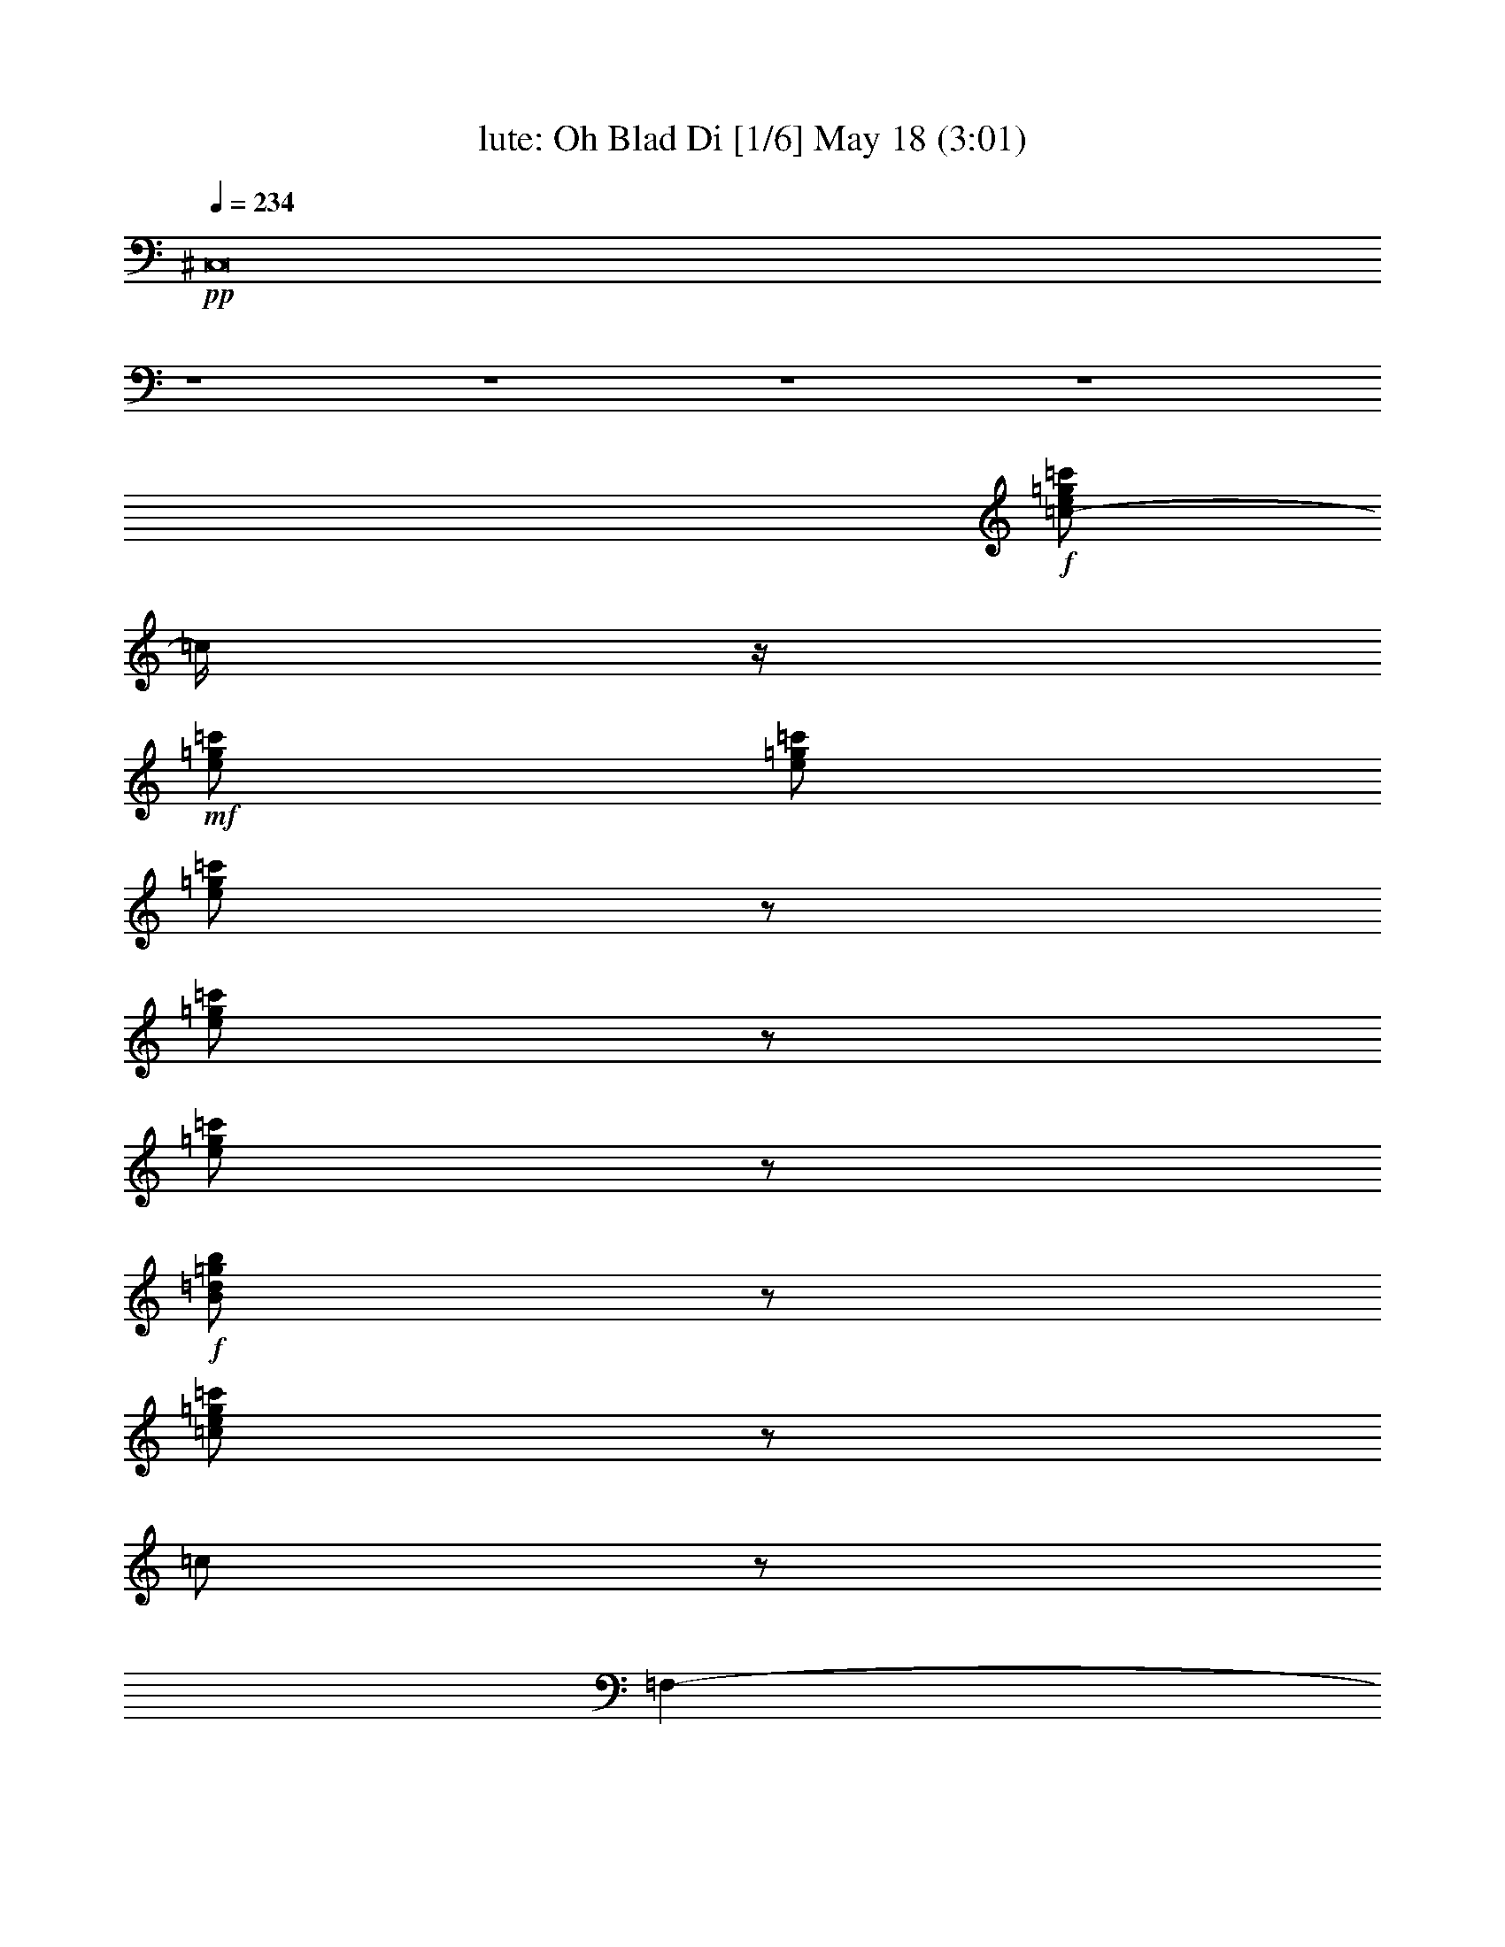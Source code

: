 %  Oh Blad Di
%  conversion by morganfey
%  http://fefeconv.mirar.org/?filter_user=morganfey&view=all
%  18 May 20:21
%  using Firefern's ABC converter
%  
%  Artist: The Beatles
%  Mood: rock, pop, toe tapping
%  
%  Playing multipart files:
%    /play <filename> <part> sync
%  example:
%  pippin does:  /play weargreen 2 sync
%  samwise does: /play weargreen 3 sync
%  pippin does:  /playstart
%  
%  If you want to play a solo piece, skip the sync and it will start without /playstart.
%  
%  
%  Recommended solo or ensemble configurations (instrument/file):
%  solo: flute/beatles-oh_bla_di:10
%  duo: lute/beatles-oh_bla_di:8 - flute/beatles-oh_bla_di:9
%  sextet: lute/beatles-oh_bla_di:1 - theorbo/beatles-oh_bla_di:2 - flute/beatles-oh_bla_di:3 - horn/beatles-oh_bla_di:4 - drums/beatles-oh_bla_di:5 - clarinet/beatles-oh_bla_di:6
%  

X:1
T: lute: Oh Blad Di [1/6] May 18 (3:01)
Z: Transcribed by Firefern's ABC sequencer
%  Transcribed for Lord of the Rings Online playing
%  Transpose: 0 (0 octaves)
%  Tempo factor: 100%
L: 1/4
K: C
Q: 1/4=234
+pp+ ^C,8
z4 z4 z4 z4
+f+ [=c/2-e/2=g/2=c'/2]
=c/4
z/4
+mf+ [e/2=g/2=c'/2]
[e/2=g/2=c'/2]
[e/2=g/2=c'/2]
z/2
[e/2=g/2=c'/2]
z/2
[e/2=g/2=c'/2]
z/2
+f+ [B/2=d/2=g/2b/2]
z/2
[=c/2e/2=g/2=c'/2]
z/2
=c/2
z/2
=F,-
[=F,/2=A/2=c/2=f/2]
z/2
=A,
[=C/2-=A/2=c/2=f/2]
=C/4
z/4
+mf+ =F,-
[=F,/2=A/2=c/2=f/2]
z/2
+f+ =A,
[=C/2-=A/2=c/2=f/2]
=C/4
z/4
+mf+ =F,-
[=F,/2=A/2=c/2=f/2]
z/2
+f+ =A,
[=C/2-=A/2=c/2=f/2]
=C/2
+mf+ =F,-
+f+ [=F,/4=A/4-=c/4-=f/4-]
[=A/4=c/4=f/4]
z/2
=A,
[=C/2-=A/2=c/2=f/2]
+mf+ =C/2
=F,-
[=F,/4=A/4-=c/4-=f/4-]
[=A/4=c/4=f/4]
z/2
+f+ =A,3/4
z/4
[=C/2=A/2=c/2=f/2]
z/2
+mf+ =F,-
[=F,/2=A/2=c/2=f/2]
z/2
=A,
[=C/2-=A/2=c/2=f/2]
=C/4
z/4
+f+ =C,-
[=C,/2=G/2^A/2=c/2e/2]
z/2
E,3/4
z/4
[=G,/2-=G/2^A/2=c/2e/2]
+mf+ =G,/2
+f+ =C,-
[=C,/2=G/2^A/2=c/2e/2]
z/2
E,
[=G,/2-=G/2^A/2=c/2e/2]
+mf+ =G,/2
+f+ =C,-
[=C,/2=G/2^A/2=c/2e/2]
z/2
E,
[=G,/2-=G/2^A/2=c/2e/2]
+mf+ =G,/2
+f+ =C,-
[=C,/2=G/2^A/2=c/2e/2]
z/2
E,
[=G,/2-=G/2^A/2=c/2e/2]
+mf+ =G,/2
=F,-
+f+ [=F,/2=A/2=c/2=f/2]
z/2
=A,
+mf+ [=C/2-=A/2=c/2=f/2]
=C/2
+f+ =F,-
[=F,/4=A/4-=c/4-=f/4-]
+mf+ [=A/4=c/4=f/4]
z/2
+f+ =A,
[=C/2-=A/2=c/2=f/2]
=C/2
=F,-
[=F,/2=A/2=c/2=f/2]
z/2
=A,
[=C/2-=A/2=c/2=f/2]
=C/2
=F,-
[=F,/2=A/2=c/2=f/2]
z/2
=A,
[=C/2-=A/2=c/2=f/2]
=C/4
z/4
^A,-
[^A,/2^A/2=d/2=f/2]
z/2
+mf+ =D
+f+ [=F/2-^A/2=d/2=f/2]
=F/2
^A,-
[^A,/4^A/4-=d/4-=f/4-]
[^A/4=d/4=f/4]
z/2
=D
[=F/2-^A/2=d/2=f/2]
=F/2
=F,-
[=F,/2=A/2=c/2=f/2]
z/2
=A,
[=C/2-=A/2=c/2=f/2]
=C/4
z/4
=C,-
[=C,/2-=G/2=c/2e/2]
=C,/4
z/4
E,
[=G,/2-=G/2^A/2=c/2e/2]
=G,/4
z/4
=F,-
[=F,/2=A/2=c/2=f/2]
z/2
=A,
[=C/2-=A/2=c/2=f/2]
=C/2
=F,-
[=F,/2=A/2=c/2=f/2]
z/2
=A,
[=C/2-=A/2=c/2=f/2]
=C/2
=F,-
[=F,/2=A/2=c/2=f/2]
z/2
=A,
[=C/2-=A/2=c/2=f/2]
=C/4
z/4
=F,-
[=F,/2=A/2=c/2=f/2]
z/2
=A,
[=C/2=A/2=c/2=f/2]
z/2
=C-
[=C/2=A/2=c/2e/2]
z/2
=A,
[=C/2-=A/2=c/2e/2]
=C/2
=D-
[=D/2=A/2=d/2=f/2]
z/2
=A,
[=G,/2-=A/2=d/2=f/2]
=G,/4
z/4
=F,-
[=F,/2=A/2=c/2=f/2]
z/2
=A,
[=C/2-=A/2=c/2=f/2]
=C/4
z/4
=C,-
[=C,/2=G/2^A/2=c/2e/2]
z/2
E,
[=G,/2-=G/2^A/2=c/2e/2]
=G,/2
=F,-
[=F,/2=A/2=c/2=f/2]
z/2
=A,
[=C/2-=A/2=c/2=f/2]
=C/2
=F,-
[=F,/4=A/4-=c/4-=f/4-]
[=A/4=c/4=f/4]
z/2
=A,
[=C/2-=A/2=c/2=f/2]
=C/2
=F,-
[=F,/4=A/4-=c/4-=f/4-]
[=A/4=c/4=f/4]
z/2
=A,
[=C/2-=A/2=c/2=f/2]
=C/2
=F,-
[=F,/4=A/4-=c/4-=f/4-]
[=A/4=c/4=f/4]
z/2
=A,
[=C/2=A/2=c/2=f/2]
z/2
=C-
[=C/2=A/2=c/2e/2]
z/2
=A,3/4
z/4
[=C/2-=A/2=c/2e/2]
=C/2
=D-
[=D/2-=A/2=d/2=f/2]
=D/2
=A,
[=G,/2-=A/2=d/2=f/2]
=G,/4
z/4
=F,-
[=F,/2=A/2=c/2=f/2]
z/2
=A,
[=C/2-=A/2=c/2=f/2]
=C/2
=C,-
[=C,/2=G/2^A/2=c/2e/2]
z/2
E,3/4
z/4
[=G,/2-=G/2^A/2=c/2e/2]
=G,/2
=F,-
[=F,/4=A/4-=c/4-=f/4-]
[=A/4=c/4=f/4]
z/2
=A,
[=C/2-=A/2=c/2=f/2]
+mf+ =C/2
+f+ =F,-
[=F,/4=A/4-=c/4-=f/4-]
[=A/4=c/4=f/4]
z/2
=A,
[=C/2-=A/2=c/2=f/2]
+mf+ =C/2
+f+ =F,-
[=F,/4=A/4-=c/4-=f/4-]
[=A/4=c/4=f/4]
z/2
=A,
[=C/2-=A/2=c/2=f/2]
=C/2
=F,-
[=F,/4=A/4-=c/4-=f/4-]
[=A/4=c/4=f/4]
z/2
=A,
[=C/2-=A/2=c/2=f/2]
=C/2
=C,-
[=C,/4=G/4-^A/4-=c/4-e/4-]
[=G/4^A/4=c/4e/4]
z/2
E,
[=G,/2-=G/2^A/2=c/2e/2]
=G,/2
=C,-
[=C,/4=G/4-^A/4-=c/4-e/4-]
[=G/4^A/4=c/4e/4]
z/2
E,
[=G,/2-=G/2^A/2=c/2e/2]
=G,/2
=C,-
[=C,/4=G/4-^A/4-=c/4-e/4-]
[=G/4^A/4=c/4e/4]
z/2
E,
[=G,/2-=G/2^A/2=c/2e/2]
=G,/2
=C,-
[=C,/4=G/4-^A/4-=c/4-e/4-]
[=G/4^A/4=c/4e/4]
z/2
E,3/4
z/4
[=G,/2-=G/2^A/2=c/2e/2]
=G,/2
=F,-
[=F,/2=A/2=c/2=f/2]
z/2
=A,
[=C/2-=A/2=c/2=f/2]
=C/2
=F,-
[=F,/4=A/4-=c/4-=f/4-]
[=A/4=c/4=f/4]
z/2
=A,
[=C/2-=A/2=c/2=f/2]
=C/2
=F,-
[=F,/4=A/4-=c/4-=f/4-]
[=A/4=c/4=f/4]
z/2
=A,3/4
z/4
[=C/2-=A/2=c/2=f/2]
=C/2
=F,-
[=F,/4=A/4-=c/4-=f/4-]
[=A/4=c/4=f/4]
z/2
=A,
[=C/2-=A/2=c/2=f/2]
=C/2
^A,-
[^A,/2^A/2=d/2=f/2]
z/2
=D
[=F/2-^A/2=d/2=f/2]
=F/2
^A,-
[^A,/4^A/4-=d/4-=f/4-]
[^A/4=d/4=f/4]
z/2
=D
[=F/2-^A/2=d/2=f/2]
=F/2
=F,-
[=F,/2=A/2=c/2=f/2]
z/2
=A,
[=C/2-=A/2=c/2=f/2]
=C/2
=C,-
[=C,/2=G/2^A/2=c/2e/2]
z/2
E,
[=G,/2-=G/2^A/2=c/2e/2]
=G,/2
=F,-
[=F,/4=A/4-=c/4-=f/4-]
[=A/4=c/4=f/4]
z/2
=A,
[=C/2-=A/2=c/2=f/2]
=C/2
=F,-
[=F,/4=A/4-=c/4-=f/4-]
[=A/4=c/4=f/4]
z/2
=A,
[=C/2-=A/2=c/2=f/2]
=C/2
=F,-
[=F,/4=A/4-=c/4-=f/4-]
[=A/4=c/4=f/4]
z/2
=A,
[=C/2-=A/2=c/2=f/2]
=C/2
=F,-
[=F,/4=A/4-=c/4-=f/4-]
[=A/4=c/4=f/4]
z/2
=A,
[=C/2-=A/2=c/2=f/2]
=C/4
z/4
=C-
[=C/2=A/2=c/2e/2]
z/2
=A,
[=C/2-=A/2=c/2e/2]
=C/2
=D-
[=D/2-=A/2=d/2=f/2]
=D/2
=A,
[=G,/2-=A/2=d/2=f/2]
=G,/4
z/4
=F,-
[=F,/2=A/2=c/2=f/2]
z/2
=A,
[=C/2-=A/2=c/2=f/2]
+mf+ =C/2
+f+ =C,-
[=C,/4=G/4-^A/4-=c/4-e/4-]
[=G/4^A/4=c/4e/4]
z/2
E,
[=G,/2-=G/2^A/2=c/2e/2]
=G,/2
=F,-
[=F,/2=A/2=c/2=f/2]
z/2
=A,
[=C/2-=A/2=c/2=f/2]
=C/2
=F,-
[=F,/4=A/4-=c/4-=f/4-]
[=A/4=c/4=f/4]
z/2
=A,
[=C/2-=A/2=c/2=f/2]
=C/2
=F,-
[=F,/4=A/4-=c/4-=f/4-]
[=A/4=c/4=f/4]
z/2
=A,
[=C/2-=A/2=c/2=f/2]
=C/2
=F,-
[=F,/4=A/4-=c/4-=f/4-]
[=A/4=c/4=f/4]
z/2
=A,
[=C/2=A/2=c/2=f/2]
z/2
=C-
[=C/2=A/2=c/2e/2]
z/2
=A,3/4
z/4
[=C/2-=A/2=c/2e/2]
=C/2
=D-
[=D/2-=A/2=d/2=f/2]
=D/4
z/4
=A,
[=G,/2-=A/2=d/2=f/2]
=G,/4
z/4
=F,-
[=F,/2=A/2=c/2=f/2]
z/2
=A,3/4
z/4
[=C/2=A/2=c/2=f/2]
z/2
=C,-
[=C,/2=G/2^A/2=c/2e/2]
z/2
E,
[=G,/2=G/2^A/2=c/2e/2]
z/2
=F,-
[=F,/2=A/2=c/2=f/2]
z/2
=A,/2
z/2
[=C/2=A/2=c/2=f/2]
z/2
=F,/2
z/2
[=A/4-=c/4-^d/4-=f/4-]
[=A/4=c/4^d/4=f/4=g/4-=a/4-]
+mf+ [=f/4-=g/4=a/4]
[e/4-=f/4]
[=G,/4-e/4]
[=G,/4-b/4-=c'/4-]
[=G,/4-=d/4-=a/4-b/4=c'/4]
[=G,/4=d/4=f/4=g/4-=a/4]
+f+ [=A,/4-=c/4-^d/4-e/4-=f/4-=g/4]
[=A,/4=c/4=d/4-^d/4e/4=f/4]
+mf+ [=d/4b/4-]
b/4
+f+ [^A,/4-=g/4-]
[^A,/4-=g/4=a/4-]
[^A,/4-e/4-=a/4]
[^A,/4=c/4-e/4]
+mf+ [=F,/4-^A/4-B/4-=c/4=d/4-=f/4-]
[=F,/4=A/4-^A/4B/4=d/4=f/4]
+mp+ =A/4
=G/4-
+f+ [^A,/4-=G/4]
^A,3/4
[=F,/2^A/2=d/2=f/2]
z/2
^A,
[=F,/2^A/2=d/2=f/2]
z/2
^A,
[=F,/2^A/2=d/2=f/2]
z/2
^A,
[=F,/2^A/2=d/2=f/2]
z/2
^A,
[=F,/2^A/2=d/2=f/2]
z/2
^A,
[=F,/2^A/2-=d/2-=f/2-]
[^A/2=d/2=f/2]
^A,3/4
z/4
[=F,/2^A/2=d/2=f/2]
z/2
=F,-
[=F,/2-=A/2=c/2=f/2]
=F,/4
z/4
=A,/2
z/2
[=C/2-=A/2=c/2=f/2]
=C/2
=F,/2
z/2
[=F,/2-=A/2=c/2=f/2]
=F,/4
z/4
=A,/2
z/2
[=C/2-=A/2=c/2=f/2]
=C/2
=F,-
[=F,/2-=A/2=c/2^d/2=f/2]
=F,/4
z/4
=A,/2
z/2
[=C/2=A/2=c/2^d/2=f/2]
z/2
=F,/2
z/2
[=F,/2-=A/2=c/2^d/2=f/2]
=F,/4
z/4
=G,3/4
z/4
[=A,/2=A/2=c/2^d/2=f/2]
z/2
^A,3/4
z/4
[=F,/2-^A/2=d/2=f/2]
+mf+ =F,/4
z/4
+f+ ^A,3/4
z/4
[=F,/2^A/2=d/2=f/2]
z/2
^A,3/4
z/4
[=F,/2^A/2=d/2=f/2]
z/2
^A,
[=F,/2^A/2=d/2=f/2]
z/2
^A,
[=F,/2-^A/2=d/2=f/2]
+mf+ =F,/4
z/4
+f+ ^A,3/4
z/4
[=F,/2^A/2=d/2=f/2]
z/2
^A,3/4
z/4
[=F,/2^A/2=d/2=f/2]
z/2
^A,/2
z/2
[B,/2-^A/2=d/2=f/2]
B,/4
z/4
=C3/4
z/4
[=C/2=G/2-=c/2-e/2-]
[=G/2=c/2e/2-]
e/4
z3/4
[=C-=G=ce]
+mf+ =C/2
z/2
+f+ [=C/2-=G/2=c/2e/2]
=C
z/2
[=C/2-=G/2=c/2e/2]
=C3/4
z3/4
[=C/2-=G/2^A/2=c/2e/2-]
[=C/4-e/4]
=C3/4
z/2
[=C3/2=G3/2-^A3/2-=c3/2-e3/2-]
[=G/2-^A/2-=c/2-e/2-]
[^A,/2=G/2-^A/2-=c/2-e/2-]
[=G/2-^A/2-=c/2-e/2-]
[=A,/2=G/2-^A/2-=c/2-e/2-]
[=G/2-^A/2-=c/2-e/2-]
[=G,/2=G/2-^A/2-=c/2-e/2-]
[=G/4^A/4=c/4e/4-]
e/4
=F,-
[=F,/4=A/4-=c/4-=f/4-]
[=A/4=c/4=f/4]
z/2
=A,/2
z/2
[=C/2=A/2=c/2=f/2]
z/2
=F,-
[=F,/4=A/4-=c/4-=f/4-]
[=A/4=c/4=f/4]
z/2
=A,/2
z/2
[=C/2=A/2=c/2=f/2]
z/2
=C,-
[=C,/4=G/4-^A/4-=c/4-e/4-]
[=G/4^A/4=c/4e/4]
z/2
E,/2
z/2
[=G,/2=G/2^A/2=c/2e/2]
z/2
=C,-
[=C,/4=G/4-^A/4-=c/4-e/4-]
[=G/4^A/4=c/4e/4]
z/2
E,/2
z/2
[=G,/2-=G/2^A/2=c/2e/2]
=G,/2
=C,
[=G/2^A/2=c/2e/2]
z/2
E,3/4
z/4
[=G,/2-=G/2^A/2=c/2e/2]
=G,/4
z/4
=C,-
[=C,/2=G/2^A/2=c/2e/2]
z/2
E,3/4
z/4
[=G,/2=G/2^A/2=c/2e/2]
z/2
=F,-
[=F,/2=A/2=c/2=f/2]
z/2
=A,/2
z/2
[=C/2-=A/2=c/2=f/2]
=C/4
z/4
=F,-
[=F,/2=A/2=c/2=f/2]
z/2
=A,3/4
z/4
[=C/2-=A/2=c/2=f/2]
=C/4
z/4
=F,-
[=F,/2=A/2=c/2=f/2]
z/2
=A,3/4
z/4
[=C/2=A/2=c/2=f/2]
z/2
=F,-
[=F,/2-=A/2=c/2=f/2]
=F,/4
z/4
=A,/2
z/2
[=C/2=A/2=c/2^d/2=f/2]
z/2
^A,-
[^A,/2^A/2=d/2=f/2]
z/2
=D
[=F/2-^A/2=d/2=f/2]
=F/4
z/4
^A,-
[^A,/2^A/2=d/2=f/2]
z/2
=D3/4
z/4
[=F/2-^A/2=d/2=f/2]
=F/4
z/4
=F,-
[=F,/2-=A/2=c/2=f/2]
=F,/4
z/4
=A,
[=C/2=A/2=c/2=f/2]
z/2
=C,-
[=C,/2-=G/2^A/2=c/2e/2]
=C,/2
E,3/4
z/4
[=G,/2=G/2^A/2=c/2e/2]
z/2
=F,-
[=F,/2=A/2=c/2=f/2]
z/2
=A,3/4
z/4
[=C/2=A/2=c/2=f/2]
z/2
=F,-
[=F,/2-=A/2=c/2=f/2]
=F,/4
z/4
=A,/2
z/2
[=C/2-=A/2=c/2=f/2]
=C/4
z/4
=F,-
[=F,/2-=A/2=c/2=f/2]
=F,/4
z/4
=A,/2
z/2
[=C/2=A/2=c/2=f/2]
z/2
=F,-
[=F,/2-=A/2=c/2=f/2]
=F,/4
z/4
=A,/2
z/2
[=C/2=A/2=c/2=f/2]
z/2
=C-
[=C/2-=A/2=c/2e/2]
=C/2
=A,/2
z/2
[=C/2=A/2=c/2e/2]
z/2
=D-
[=D/2=A/2=c/2=d/2=f/2]
z/2
=A,
[=G,/2=A/2=d/2=f/2]
z/2
=F,-
[=F,/2=A/2=c/2=f/2]
z/2
=A,/2
z/2
+mf+ [=C/2=A/2=c/2=f/2]
z/2
+f+ =C,-
[=C,/2-=G/2^A/2=c/2e/2]
=C,/4
z/4
E,/2
z/2
[=G,/2=G/2^A/2=c/2e/2]
z/2
=F,-
[=F,/2-=A/2=c/2=f/2]
=F,/2
=A,/2
z/2
[=C/2=A/2=c/2=f/2]
z/2
=F,-
[=F,/2-=A/2=c/2=f/2]
=F,/2
=A,/2
z/2
[=C/2=A/2=c/2=f/2]
z/2
=F,-
[=F,/2-=A/2=c/2=f/2]
=F,/2
=A,/2
z/2
[=C/2=A/2=c/2=f/2]
z/2
=F,-
[=F,/2-=A/2=c/2=f/2]
=F,/4
z/4
=A,/2
z/2
[=C/2=A/2=c/2=f/2]
z/2
=C-
[=C/2-=A/2=c/2e/2]
=C/2
=A,/2
z/2
[=C/2-=A/2=c/2e/2]
=C/4
z/4
=D-
[=D/2-=A/2=d/2=f/2]
=D/4
z/4
=A,
[=G,/2-=A/2=d/2=f/2]
=G,/2
=F,-
[=F,/2-=A/2=c/2=f/2]
=F,/4
z/4
=A,/2
z/2
[=C/2=A/2=c/2=f/2]
z/2
=C,-
[=C,/2-=G/2^A/2=c/2e/2]
=C,/4
z/4
E,/2
z/2
[=G,/2=G/2^A/2=c/2e/2]
z/2
=F,-
[=F,/2-=A/2=c/2=f/2]
=F,/2
=A,/2
z/2
[=C/2-=A/2=c/2=f/2]
=C/4
+mf+ [=a/4-b/4-]
[=g/4-=a/4b/4]
+f+ [=f/4-=g/4]
[e/4-=f/4]
+mf+ e/4
+f+ [=A/2=c/2=d/2^d/2=f/2b/2]
[=f/4-=g/4-]
[=f/4=g/4=a/4-]
[=G,/4-=d/4-e/4-=a/4]
[=G,/4-=d/4e/4=c'/4-]
[=G,/4=d/4-=a/4-b/4-=c'/4]
[=d/4=a/4b/4]
[=c/4-^d/4-=f/4-=a/4-]
[=c/4^d/4e/4-=f/4=g/4-=a/4]
+mf+ [=d/4-e/4=g/4]
+mp+ [B/4-=c/4-=d/4]
+f+ [^A,/4-B/4=c/4]
[^A,/2-=A/2]
^A,/4
+mf+ [=F,/2^A/2=d/2=f/2]
z/2
^A,3/4
z/4
[=F,/2^A/2=d/2=f/2]
z/2
^A,
+f+ [=F,/2^A/2=d/2=f/2]
z/2
+mf+ ^A,
[=F,/2^A/2=d/2=f/2]
z/2
+f+ ^A,
[=F,/2^A/2=d/2=f/2]
z/2
+mf+ ^A,3/4
z/4
+f+ [=F,/2^A/2=d/2=f/2]
z/2
+mf+ ^A,
+f+ [=F,/2^A/2=d/2=f/2]
z/2
^A,
[=C/2-^A/2=d/2=f/2]
+mf+ =C/2
+f+ =F,/2
z/2
[=F,/2-=A/2=c/2=f/2]
=F,/2
=A,/2
z/2
[=C/2-=A/2=c/2=f/2]
=C/2
+mf+ =F,/2
z/2
+f+ [=F,/2-=A/2=c/2=f/2]
+mf+ =F,/2
+f+ =A,
+mf+ [=C/2-=A/2=c/2=f/2]
=C/2
=F,/2
z/2
+f+ [=F,/2-=A/2=c/2^d/2=f/2]
+mf+ =F,/4
z/4
+f+ =A,3/4
z/4
[=C/2-=A/2=c/2^d/2=f/2]
+mf+ =C/2
=F,/2
z/2
+f+ [=F,/2-=A/2=c/2^d/2=f/2]
+mf+ =F,/4
z/4
+f+ =G,
[=A,/2-=A/2=c/2^d/2=f/2]
+mf+ =A,/4
z/4
^A,
[=F,/2-^A/2=d/2=f/2]
=F,/4
z/4
+f+ ^A,
+mf+ [=F,/2^A/2=d/2=f/2]
z/2
+f+ ^A,
+mf+ [=F,/2^A/2=d/2=f/2]
z/2
+f+ ^A,
+mf+ [=F,/2^A/2=d/2=f/2]
z/2
+f+ ^A,
+mf+ [=F,/2^A/2=d/2=f/2]
z/2
+f+ ^A,3/4
z/4
+mf+ [=F,/2^A/2=d/2=f/2]
z/2
+f+ ^A,3/4
z/4
[=F,/2^A/2=d/2=f/2]
z/2
+mf+ ^A,3/4
z/4
[B,/2^A/2=d/2=f/2]
z/2
[=C/2=G/2=c/2e/2]
z/2
+f+ [=C5/4-=G5/4=c5/4e5/4]
=C/4
z/2
[=C5/4-=G5/4=c5/4-e5/4-]
[=C/4=c/4e/4]
z/2
[=C/2-=G/2-=c/2-e/2]
[=C/4-=G/4=c/4]
=C3/4
z/2
[=C3/4-=G3/4=c3/4e3/4]
=C/2
z3/4
[=C-=G-^A=c-e-]
[=C/4=G/4=c/4e/4]
z3/4
[=C/2=G/2-^A/2-=c/2-e/2-]
[=G/2-^A/2-=c/2-e/2-]
[=C/4-=G/4^A/4=c/4e/4-]
[=C/4-e/4]
=C/2
[^A,=G-^A-=c-e-]
[=A,/2=G/2-^A/2-=c/2-e/2-]
[=G/2-^A/2-=c/2-e/2-]
[=G,3/4=G3/4-^A3/4-=c3/4-e3/4-]
[=G/4^A/4=c/4-e/4]
[=F,/4-=c/4]
=F,3/4-
[=F,/2=A/2=c/2=f/2]
z/2
=A,/2
z/2
[=C/2=A/2=c/2=f/2]
z/2
=F,-
[=F,/2-=A/2=c/2=f/2]
=F,/4
z/4
+mf+ =A,/2
z/2
[=C/2=A/2=c/2=f/2]
z/2
=C,-
[=C,/2-=G/2^A/2=c/2e/2]
=C,/4
z/4
E,/2
z/2
[=G,/2=G/2^A/2=c/2e/2]
z/2
=C,-
[=C,/2=G/2^A/2=c/2e/2]
z/2
E,/2
z/2
[=G,/2=G/2^A/2=c/2e/2]
z/2
=C,-
[=C,/2-=G/2^A/2=c/2e/2]
=C,/4
z/4
E,/2
z/2
[=G,/2=G/2^A/2=c/2e/2]
z/2
=C,-
[=C,/2-=G/2^A/2=c/2e/2]
=C,/4
z/4
E,/2
z/2
[=G,/2=G/2^A/2=c/2e/2]
z/2
+f+ [=F,-=f]
+mf+ [=F,/2-=A/2=c/2=f/2=a/2]
+f+ [=F,/2=c'/2-]
[=A,/2=c'/2]
=a/2
+mf+ [=C/2=A/2=c/2=f/2]
z/2
+f+ [=F,-=f]
[=F,/2-=A/2=c/2=f/2=a/2]
[=F,/4=c'/4-]
=c'/4-
[=A,/2=c'/2]
=a/2
[=C/2=A/2=c/2=f/2-]
=f/4
z/4
+mf+ =F,-
[=F,/2-=A/2=c/2=f/2]
=F,/2
+f+ =A,/2
z/2
+mf+ [=C/2=A/2=c/2=f/2]
z/2
=F,-
[=F,/2-=A/2=c/2^d/2=f/2]
=F,/4
z/4
+f+ =A,/2
z/2
+mf+ [=C/2=A/2=c/2^d/2=f/2]
z/2
+f+ ^A,-
[^A,/2-^A/2=d/2=f/2]
[^A,/2=f/2-]
[=D/2=f/2]
=d/2
[=F/2^A/2=d/2=f/2^a/2-]
^a/2
[^A,-^a]
[^A,/2-^A/2=d/2=f/2]
[^A,/2=f/2-]
[=D/2=f/2-]
[=d/4-=f/4]
=d/4
[=F/2^A/2=d/2=f/2^a/2]
z/2
=F,-
[=F,/2-=A/2=c/2=f/2]
=F,/2
=A,/2
z/2
+mf+ [=C/2=A/2=c/2=f/2]
z/2
=C,-
[=C,/2-=G/2^A/2=c/2e/2]
=C,/4
z/4
E,/2
z/2
[=G,/2=G/2^A/2=c/2e/2]
z/2
=F,-
[=F,/2-=A/2=c/2=f/2]
=F,/2
=A,/2
z/2
[=C/2=A/2=c/2=f/2]
z/2
=F,-
[=F,/2-=A/2=c/2=f/2]
=F,/2
+f+ =A,/2
z/2
+mf+ [=C/2=A/2=c/2=f/2]
z/2
=F,-
[=F,/2-=A/2=c/2=f/2]
=F,/4
z/4
+f+ =A,/2
z/2
[=C/2=A/2=c/2=f/2]
z/2
=F,-
[=F,/2-=A/2=c/2=f/2]
=F,/4
z/4
+mf+ =A,/2
z/2
[=C/2=A/2=c/2=f/2]
z/2
=C-
[=C/2-=A/2=c/2e/2]
=C/2
+f+ =A,/2
z/2
[=C/2=A/2=c/2e/2]
z/2
=D-
[=D/2-=A/2=d/2=f/2]
=D/2
+mf+ =A,/2
z/2
[=G,/2=A/2=d/2=f/2]
z/2
=F,-
[=F,/2-=A/2=c/2=f/2]
=F,/4
z/4
=A,/2
z/2
[=C/2=A/2=c/2=f/2]
z/2
=C,-
[=C,/2-=G/2^A/2=c/2e/2]
=C,/4
z/4
E,/2
z/2
[=G,/2=G/2^A/2=c/2e/2]
z/2
=F,-
[=F,/2-=A/2=c/2=f/2]
=F,/2
=A,/2
z/2
[=C/2=A/2=c/2=f/2]
z/2
=F,-
[=F,/2-=A/2=c/2=f/2]
=F,/2
=A,/2
z/2
[=C/2=A/2=c/2=f/2]
z/2
=F,-
[=F,/2-=A/2=c/2=f/2]
=F,/2
=A,/2
z/2
[=C/2=A/2=c/2=f/2]
z/2
=F,-
[=F,/2-=A/2=c/2=f/2]
=F,/2
=A,/2
z/2
[=C/2=A/2=c/2=f/2]
z/2
=C-
[=C/2-=A/2=c/2e/2]
=C/2
=A,/2
z/2
[=C/2-=A/2=c/2e/2]
=C/4
z/4
=D-
[=D/2-=A/2=d/2=f/2]
=D/4
z/4
=A,
[=G,/2=A/2=d/2=f/2]
z/2
=F,-
[=F,/2=A/2=c/2=f/2]
z/2
=A,/2
z/2
[=C/2=A/2=c/2=f/2]
z/2
=C,-
[=C,/2-=F/2=G/2=c/2e/2]
=C,/4
z/4
E,/2
z/2
[=G,/2=G/2=c/2e/2]
z/2
+f+ =D,-
[=D,/2=A/2=d/2=f/2]
z/2
+mf+ =A,-
+f+ [=A,/2=A/2=d/2=f/2]
z/2
=D-
[=D/2=A/2=d/2=f/2]
z/2
=A,-
[=A,/2=A/2=d/2=f/2]
z/2
+mf+ =D-
+f+ [=D/2=A/2=d/2=f/2]
z/2
+mf+ =A,-
+f+ [=A,/2=A/2=d/2=f/2]
z/2
+mf+ =D-
+f+ [=D/2=A/2=d/2=f/2]
z/2
=A,-
[=A,/2-=A/2=d/2=f/2]
=A,/4
z/4
=C/2
z/2
[^A,/2=G/2=c/2e/2]
z/2
=A,/2
z/2
[=G,/2=G/2^A/2=c/2e/2]
z/2
[=F,/2=A/2=c/2=f/2]
z3/2
[=F,2=F2-]
=F/2


X:2
T: theorbo: Oh Blad Di [2/6] May 18 (3:01)
Z: Transcribed by Firefern's ABC sequencer
%  Transcribed for Lord of the Rings Online playing
%  Transpose: 0 (0 octaves)
%  Tempo factor: 100%
L: 1/4
K: C
Q: 1/4=234
z4 z4 z4 z4 z4 z4 z4 z4
+ff+ =F,3/2
z/2
=A,
=C3/4
z/4
=F,3/2
z/2
=A,
=C3/4
z/4
=F,3/2
z/2
=A,
=C
=F,5/4
z3/4
=A,
=C
=F,5/4
z3/4
=A,3/4
z/4
=C/2
z/2
=F,3/2
z/2
=A,
=C3/4
z/4
=C3/2
z/2
E3/4
z/4
=G,
=C3/2
z/2
E
=G,
=C3/2
z/2
E
=G,
=C3/2
z/2
E
=G,
=F,3/2
z/2
=A,
=C
=F,5/4
z3/4
=A,
=C
=F,3/2
z/2
=A,
=C
=F,3/2
z/2
=A,
=C3/4
z/4
^A,3/2
z/2
=D
=F
^A,5/4
z3/4
=D
=F
=F,3/2
z/2
=A,
=C3/4
z/4
=C7/4
z/4
E
=G,3/4
z/4
=F,3/2
z/2
=A,
=C
=F,3/2
z/2
=A,
=C
=F,3/2
z/2
=A,
=C3/4
z/4
=F,3/2
z/2
=A,
=C/2
z/2
=C3/2
z/2
=A,
=C
=D3/2
z/2
=A,
=G,3/4
z/4
=F,3/2
z/2
=A,
=C3/4
z/4
=C3/2
z/2
E
=G,
=F,3/2
z/2
=A,
=C
=F,5/4
z3/4
=A,
=C
=F,5/4
z3/4
=A,
=C
=F,5/4
z3/4
=A,
=C/2
z/2
=C3/2
z/2
=A,3/4
z/4
=C
=D2
=A,
=G,3/4
z/4
=F,3/2
z/2
=A,
=C
=C3/2
z/2
E3/4
z/4
=G,
=F,5/4
z3/4
=A,
=C
=F,5/4
z3/4
=A,
=C
=F,5/4
z3/4
=A,
=C
=F,5/4
z3/4
=A,
=C
=C5/4
z3/4
E
=G,
=C5/4
z3/4
E
=G,
=C5/4
z3/4
E
=G,
=C5/4
z3/4
E3/4
z/4
=G,
=F,3/2
z/2
=A,
=C
=F,5/4
z3/4
=A,
=C
=F,5/4
z3/4
=A,3/4
z/4
=C
=F,5/4
z3/4
=A,
=C
^A,3/2
z/2
=D
=F
^A,5/4
z3/4
=D
=F
=F,3/2
z/2
=A,
=C
=C3/2
z/2
E
=G,
=F,5/4
z3/4
=A,
=C
=F,5/4
z3/4
=A,
=C
=F,5/4
z3/4
=A,
=C
=F,5/4
z3/4
=A,
=C3/4
z/4
=C3/2
z/2
=A,
=C
=D2
=A,
=G,3/4
z/4
=F,3/2
z/2
=A,
=C
=C5/4
z3/4
E
=G,
=F,3/2
z/2
=A,
=C
=F,5/4
z3/4
=A,
=C
=F,5/4
z3/4
=A,
=C
=F,5/4
z3/4
=A,
=C/2
z/2
=C3/2
z/2
=A,3/4
z/4
=C
=D7/4
z/4
=A,
=G,3/4
z/4
=F,3/2
z/2
=A,3/4
z/4
=C/2
z/2
=C3/2
z/2
E
=G,/2
z/2
=F,3/2
z/2
=A,/2
z/2
=C/2
z/2
=F,/4
z3/4
=F,
=G,
=A,/2
z/2
^A,
=F,/2
z/2
^A,
=F,/2
z/2
^A,
=F,/2
z/2
^A,
=F,/2
z/2
^A,
=F,/2
z/2
^A,
=F,/2
z/2
^A,
=F,/2
z/2
^A,3/4
z/4
=F,/2
z/2
=F,7/4
z/4
=A,/4
z3/4
=C
=F,/2
z/2
=F,3/4
z/4
=A,/2
z/2
=C
=F,7/4
z/4
=A,/4
z3/4
=C/2
z/2
=F,/4
z3/4
=F,3/4
z/4
=G,3/4
z/4
=A,/2
z/2
^A,3/4
z/4
=F,3/4
z/4
^A,3/4
z/4
=F,/2
z/2
^A,3/4
z/4
=F,/2
z/2
^A,
=F,/2
z/2
^A,
=F,3/4
z/4
^A,3/4
z/4
=F,/2
z/2
^A,3/4
z/4
=F,/2
z/2
^A,/2
z/2
B,3/4
z/4
=C3/4
z/4
=C/2
z3/2
=C3/2
z/2
=C3/2
z/2
=C5/4
z3/4
=C3/2
z/2
=C3/2
z/2
^A,/2
z/2
=A,/2
z/2
=G,/2
z/2
=F,5/4
z3/4
=A,/2
z/2
=C/2
z/2
=F,5/4
z3/4
=A,/2
z/2
=C/2
z/2
=C5/4
z3/4
E/2
z/2
=G,/2
z/2
=C5/4
z3/4
E/2
z/2
=G,
=C
z
E3/4
z/4
=G,3/4
z/4
=C3/2
z/2
E3/4
z/4
=G,/2
z/2
=F,3/2
z/2
=A,/2
z/2
=C3/4
z/4
=F,3/2
z/2
=A,3/4
z/4
=C3/4
z/4
=F,3/2
z/2
=A,3/4
z/4
=C/2
z/2
=F,7/4
z/4
=A,/2
z/2
=C/2
z/2
^A,3/2
z/2
=D
=F3/4
z/4
^A,3/2
z/2
=D3/4
z/4
=F3/4
z/4
=F,7/4
z/4
=A,
=C/2
z/2
=C2
E3/4
z/4
=G,/2
z/2
=F,3/2
z/2
=A,3/4
z/4
=C/2
z/2
=F,7/4
z/4
=A,/2
z/2
=C3/4
z/4
=F,7/4
z/4
=A,/2
z/2
=C/2
z/2
=F,7/4
z/4
=A,/2
z/2
=C/4
z3/4
=C2
=A,/2
z/2
=C/2
z/2
=D3/2
z/2
=A,
=G,/2
z/2
=F,3/2
z/2
=A,/2
z/2
=C/2
z/2
=C7/4
z/4
E/2
z/2
=G,/2
z/2
=F,2
=A,/2
z/2
=C/2
z/2
=F,2
=A,/2
z/2
=C/2
z/2
=F,2
=A,/2
z/2
=C/2
z/2
=F,7/4
z/4
=A,/2
z/2
=C/4
z3/4
=C2
=A,/2
z/2
=C3/4
z/4
=D7/4
z/4
=A,
=G,
=F,7/4
z/4
=A,/2
z/2
=C/2
z/2
=C7/4
z/4
E/2
z/2
=G,/2
z/2
=F,2
=A,/2
z/2
=C3/4
z/4
=F,/2
z/2
=F,
=G,3/4
z/4
=A,/2
z/2
^A,
=F,/2
z/2
^A,3/4
z/4
=F,/2
z/2
^A,
=F,/2
z/2
^A,
=F,/2
z/2
^A,
=F,/2
z/2
^A,3/4
z/4
=F,/2
z/2
^A,
=F,/2
z/2
^A,
=C
=F,/2
z/2
=F,
=A,/2
z/2
=C
=F,/2
z/2
=F,
=A,
=C
=F,/2
z/2
=F,3/4
z/4
=A,3/4
z/4
=C
=F,/2
z/2
=F,3/4
z/4
=G,
=A,3/4
z/4
^A,
=F,3/4
z/4
^A,
=F,/2
z/2
^A,
=F,/2
z/2
^A,
=F,/2
z/2
^A,
=F,/2
z/2
^A,3/4
z/4
=F,/2
z/2
^A,3/4
z/4
=F,/2
z/2
^A,3/4
z/4
B,/2
z/2
=C/4
z3/4
=C3/2
z/2
=C3/2
z/2
=C3/2
z/2
=C5/4
z3/4
=C5/4
z3/4
=C/2
z/2
=C
^A,
=A,/2
z/2
=G,3/4
z/4
=F,3/2
z/2
=A,/2
z/2
=C/2
z/2
=F,7/4
z/4
=A,/2
z/2
=C/2
z/2
=C7/4
z/4
E/2
z/2
=G,/2
z/2
=C3/2
z/2
E/2
z/2
=G,/2
z/2
=C7/4
z/4
E/2
z/2
=G,/2
z/2
=C7/4
z/4
E/2
z/2
=G,/2
z/2
=F,2
=A,/2
z/2
=C/2
z/2
=F,7/4
z/4
=A,/2
z/2
=C/2
z/2
=F,2
=A,/2
z/2
=C/2
z/2
=F,7/4
z/4
=A,/2
z/2
=C/2
z/2
^A,2
=D/2
z/2
=F/2
z/2
^A,2
=D/2
z/2
=F/2
z/2
=F,2
=A,/2
z/2
=C/2
z/2
=C7/4
z/4
E/2
z/2
=G,/2
z/2
=F,2
=A,/2
z/2
=C/2
z/2
=F,2
=A,/2
z/2
=C/2
z/2
=F,7/4
z/4
=A,/2
z/2
=C/2
z/2
=F,7/4
z/4
=A,/2
z/2
=C/4
z3/4
=C2
=A,/2
z/2
=C/2
z/2
=D2
=A,/2
z/2
=G,/2
z/2
=F,7/4
z/4
=A,/2
z/2
=C/2
z/2
=C7/4
z/4
E/2
z/2
=G,/2
z/2
=F,2
=A,/4
z3/4
=C/2
z/2
=F,2
=A,/2
z/2
=C/2
z/2
=F,2
=A,/2
z/2
=C/2
z/2
=F,2
=A,/4
z3/4
=C/2
z/2
=C2
=A,/2
z/2
=C3/4
z/4
=D7/4
z/4
=A,
=G,/2
z/2
=F,3/2
z/2
=A,/2
z/2
=C/2
z/2
=C7/4
z/4
E/2
z/2
=G,/2
z/2
=D3/2
z/2
=A,3/2
z/2
=D3/2
z/2
=A,3/2
z/2
=D3/2
z/2
=A,3/2
z/2
=D3/2
z/2
=A,7/4
z/4
=C/2
z/2
^A,/2
z/2
=A,/2
z/2
=G,/2
z/2
=F,/2
z3/2
=F,2


X:3
T: flute: Oh Blad Di [3/6] May 18 (3:01)
Z: Transcribed by Firefern's ABC sequencer
%  Transcribed for Lord of the Rings Online playing
%  Transpose: 0 (0 octaves)
%  Tempo factor: 100%
L: 1/4
K: C
Q: 1/4=234
+pp+ ^C,8
z4 z4 z4 z4 z4 z4 z4 z4 z4 z4
+fff+ =A,/2
z/2
=A,/2
z/2
=A,/2
z/2
=A,/2
z/2
=A,/2
z/2
=A,
=G,
=F,3/4
z/4
E,
=G,7/4
z/4
=G,13/4
z7/4
^A,/2
z/2
^A,/2
z/2
^A,/2
z/2
^A,/2
z/2
^A,/2
z/2
^A,3/4
z/4
=A,
=G,
=F,5
z3
=C/2
z/2
=C/2
z/2
=C/2
z/2
=C/2
z/2
=C/2
z/2
=C/2
z/2
^A,/2
z/2
=A,/2
z/2
^A,/2
z/2
=C3/2
z/2
=D3/2
z/2
=D3/4
z/4
=C/2
z/2
^A,/2
z/2
=A,/2
z/2
=A,/2
z/2
^A,3/4
z/4
=A,3/4
z/4
=G,3/4
z/4
^A,3/4
z/4
=A,3/4
z/4
=G,/2
z/2
=F,7/2
z3/2
=F,
=A,
=C2
=F,
=A,
=C2
=F,
=A,3/4
z/4
=C7/2
z/2
=F7/2
z/2
=C2
^A,
=A,3/4
z/4
^A,3/4
z/4
=A,3/4
z/4
=G,5/4
z3/4
=F,7/2
z5/2
=F,
=A,3/4
z/4
=C2
=F,3/4
z/4
=A,3/4
z/4
=C2
=F,3/4
z/4
=A,/2
z/2
=C7/2
z/2
=F7/2
z/2
=C2
^A,
=A,
^A,
=A,/2
z/2
=G,5/4
z3/4
=F,15/4
z4 z5/4
=A,/2
z/2
=A,/2
z/2
=A,/2
z/2
=A,/2
z/2
=A,/2
z/2
=A,
=G,
=F,/2
z/2
E,
=G,5/4
z3/4
=G,4
z
^A,/2
z/2
^A,/2
z/2
^A,/2
z/2
^A,/2
z/2
^A,/2
z/2
^A,
=A,
=G,
=F,11/2
z5/2
=C/2
z/2
=C/2
z/2
=C/2
z/2
=C/2
z/2
=C/2
z/2
=C3/4
z/4
^A,3/4
z/4
=A,/2
z/2
^A,3/4
z/4
=C3/2
z/2
=D3/2
z/2
=D-
[=C/4-=D/4]
=C3/4
^A,3/4
z/4
=A,/2
z/2
=A,3/4
z/4
^A,
=A,
=G,3/4
z/4
^A,
=A,
=G,
=F,-
[=F,3/4-=F3/4]
=F,/4-
[=F,-=A]
=F,/4
z3/4
+f+ =c3/4
z/4
+fff+ [=F,=d]
=A,
[=C/4-e/4=f/4-]
[=C-=f]
=C/2
z/4
[=F,=f]
[=A,3/4=g3/4-]
+f+ =g/4-
+fff+ [=C/4-=g/4]
=C3/4-
[=C=a]
[=F,3/4=f3/4-]
+f+ =f/4-
+fff+ [=A,/4-=f/4]
=A,/4
z/2
[=C7/4-=g7/4]
=C/4-
[=C3/4-=f3/4]
=C/4-
[=C/2e/2-]
+f+ e/2-
+fff+ [=F/4-e/4]
=F3/4-
[=F-=f]
[=F-=d]
=F/2
z/2
[=C5/4-=F5/4]
=C3/4
[^A,/2-=F/2]
^A,/2
[=A,/2=A/2-]
+f+ =A/2-
+fff+ [^A,/2-=A/2]
^A,/2
[=A,/4-=c/4]
=A,/4
z/2
[=G,5/4=c5/4-]
+f+ =c/4
z/2
+fff+ [=F,=F-]
[=F,/2-=F/2]
=F,/2-
[=F,-=F]
[=F,=A-]
+f+ =A/4
z3/4
=c3/4
z/4
+fff+ [=F,=d]
=A,3/4
z/4
[=C-=f]
=C/2
z/2
[=F,3/4=f3/4-]
+f+ =f/4
+fff+ [=A,3/4=g3/4-]
+f+ =g/4-
+fff+ [=C/2-=g/2]
=C/2-
[=C3/4=a3/4-]
+f+ =a/4
+fff+ [=F,3/4=f3/4-]
+f+ =f/4-
+fff+ [=A,/2=f/2]
z/2
[=C7/4-=g7/4]
=C/4-
[=C/2-=f/2]
=C/2-
[=C/4e/4-]
+f+ e/2
z/4
+fff+ [=F3/2-=f3/2]
=F/2-
[=F-=c]
=F/4
z3/4
[=C/4-=F/4-=G/4]
[=C-=F]
=C3/4
[^A,/2-=F/2]
^A,/2
[=A,/2=A/2-]
+f+ =A/2-
+fff+ [^A,/4-=A/4]
^A,3/4
[=A,/4-=c/4]
=A,/4
z/2
[=G,5/4=c5/4]
z3/4
[=F,13/4=F13/4-]
+f+ =F2
z4 z3/4
+fff+ =F,/4
z/4
=F,/2
^A,/4
z/4
^A,/2
=C3/4
z/4
=D2
=C
=D
=F2
^A,7/4
z/4
=D2
=F,7/4
z/4
[=A,/4-=c/4=a/4]
=A,3/4-
[=A,5/4=c5/4-=a5/4-]
+f+ [=c/4=a/4]
z/2
[=c=a]
[^A/4=g/4-]
=g/4
z/2
[^A3/2=g3/2]
z/2
[^A/2=g/2-]
=g/2
[=A/2=f/2]
z/2
[=A3/2=f3/2]
z/2
[=A=f]
[=G/4^d/4-]
^d/4
z/2
[=G3/2^d3/2]
z/2
[=G^d]
[^A-=d-]
+fff+ [=F,/4^A/4-=d/4-]
+f+ [^A/4-=d/4-]
+fff+ [=F,/4^A/4-=d/4-]
+f+ [^A/4-=d/4-]
+fff+ [^A,/4^A/4-=d/4-]
+f+ [^A/4-=d/4-]
+fff+ [^A,/2^A/2-=d/2-]
[=C3/4^A3/4-=d3/4-]
+f+ [^A/4-=d/4-]
+fff+ [=D2^A2-=d2-]
[=C3/4-^A3/4=d3/4]
=C/4
=D
=F2
^A,2
=D3
=F,3/4
z/4
=A,/4
z3/4
=A,5/4
z3/4
=A,
^A,2
=A,3/2
z/2
=G,6
z2
=A,/2
z/2
=A,/2
z/2
=A,/2
z/2
=A,/2
z/2
=A,/2
z/2
=A,
=G,
=F,/2
z/2
E,3/4
z/4
=G,5/4
z3/4
=G,17/4
z3/4
^A,/2
z/2
^A,/2
z/2
^A,/2
z/2
^A,/2
z/2
^A,/2
z/2
^A,
=A,
=G,
=F,6
z2
=C/2
z/2
=C/2
z/2
=C/2
z/2
=C/2
z/2
=C/2
z/2
=C
^A,3/4
z/4
=A,3/4
z/4
^A,3/4
z/4
=C3/2
z/2
=D3/2
z/2
=D
=C3/4
z/4
^A,3/4
z/4
=A,/2
z/2
=A,3/4
z/4
^A,
=A,
=G,3/4
z/4
^A,
=A,
=G,
=F,-
[=F,3/4-=F3/4]
=F,/4-
[=F,=A-]
+f+ =A/4
z3/4
=c/4
z3/4
+fff+ [=F,/2-=c/2=d/2-]
[=F,/2=d/2-]
[=A,/2-=d/2]
=A,/2
[=C5/4-=f5/4]
=C3/4
[=F,3/4=f3/4-]
+f+ =f/4
+fff+ [=A,3/4=g3/4-]
+f+ =g/4-
+fff+ [=C/2-=g/2]
=C/2-
[=C/2-=a/2]
=C/2
[=F,=f-]
[=A,/4-=f/4]
=A,/2
z/4
[=C2-=g2]
[=C/2-=f/2]
=C/2-
[=C/2e/2]
z/2
[=F7/4-=f7/4]
=F/4-
[=F-=d]
=F/2
z/2
[=C5/4-=F5/4]
=C3/4
[^A,/2-=F/2]
^A,/4
z/4
[=A,=A-]
[^A,/2-=A/2]
^A,/2
[=A,/4-=c/4]
=A,/4
z/2
[=G,5/4=c5/4]
z3/4
[=F,3/2-=F3/2]
=F,/2-
[=F,-=F]
[=F,5/4-=A5/4]
=F,/4
z/2
+f+ =c3/4
z/4
+fff+ [=F,=d]
=A,
[=C5/4-=f5/4]
=C3/4
[=F,3/4-=f3/4]
=F,/4
[=A,=g-]
[=C/4-=g/4]
=C3/4-
[=C=a]
[=F,=f-]
[=A,/2-=f/2]
=A,/4
z/4
[=C2-=g2]
[=C/2-=f/2]
=C/2-
[=C3/4e3/4]
z/4
=F-
[=F-=f]
[=F3/4-=d3/4]
=F3/4
z/2
[=C5/4-=F5/4]
=C3/4
[^A,3/4-=F3/4]
^A,/4
[=A,-=A-]
[=A,/4^A,/4-=A/4-]
[^A,/4-=A/4]
^A,/2
[=A,/4-=c/4]
=A,/4
z/2
[=G,5/4-=c5/4]
=G,/4
z/2
[=F,11/2=F11/2-]
+f+ =F5/2
z2
+fff+ =F,/4
z/4
=F,/4
z/4
^A,/4
z/4
^A,/2
=C3/4
z/4
=D2
=C
=D
=F2
^A,7/4
z/4
=D2
=F,7/4
z/4
[=A,/4-=c/4=a/4]
=A,3/4-
[=A,3/2-=c3/2=a3/2-]
[=A,/4-=a/4]
=A,/4-
[=A,/2=c/2-=a/2-]
+f+ [=c/2=a/2]
[^A/2=g/2]
z/2
[^A3/2=g3/2-]
=g/4
z/4
[^A3/4=g3/4-]
=g/4
[=A/2=f/2]
z/2
[=A3/2=f3/2]
z/2
[=A=f]
[=G/4^d/4]
z3/4
[=G3/2^d3/2]
z/2
[=G3/4^d3/4]
z/4
[^A-=d-]
+fff+ [=F,/4^A/4-=d/4-]
+f+ [^A/4-=d/4-]
+fff+ [=F,/2^A/2-=d/2-]
[^A,/2^A/2-=d/2-]
[^A,/2^A/2-=d/2-]
[=C^A-=d-]
[=D7/4^A7/4-=d7/4-]
+f+ [^A/4-=d/4-]
+fff+ [=C/2-^A/2=d/2]
=C/2
=D
=F2
^A,7/4
z/4
=D5/2
+ff+ =F,3/2-
+fff+ [=F,/4=A,/4-]
=A,/4
z/2
[=A,/2-=g/2]
=A,/2-
[=A,/4=f/4-]
+f+ =f/4
z/2
+fff+ [=A,/2-e/2]
=A,/2
[^A,/2-=d/2]
^A,/2-
[^A,/2-=c/2]
^A,/2
[=A,/2-^A/2]
=A,/2-
[=A,/2-=A/2]
=A,/2
[=G,/2-=G/2]
=G,/2-
[=G,/2-=F/2]
=G,/2-
[=G,/2-E/2]
=G,/2-
[=G,/2-=D/2]
=G,/2-
[=G,/2-=C/2]
=G,/2-
[=G,/4-^A,/4]
=G,3/4-
[=G,/4=A,/4]
z3/4
+f+ =G,/4
z3/4
+fff+ [=F,/4-=A,/4]
+f+ =F,/4
z/2
+fff+ =A,/2
z/2
=A,/2
z/2
=A,/2
z/2
=A,/2
z/2
=A,
=G,
=F,/2
z/2
E,3/4
z/4
=G,5/4
z3/4
=G,17/4
z3/4
^A,/2
z/2
^A,/2
z/2
^A,/2
z/2
^A,/2
z/2
^A,/2
z/2
^A,
=A,
=G,
=F,/2
z/2
=A,19/4
z9/4
=C/2
z/2
=C/2
z/2
=C/2
z/2
=C/2
z/2
=C/2
z/2
=C
^A,3/4
z/4
=A,3/4
z/4
^A,3/4
z/4
=C3/2
z/2
=D3/2
z/2
=D
=C
^A,
=A,/2
z/2
=A,
^A,
=A,
=G,3/4
z/4
^A,
=A,
=G,
=F,-
[=F,3/4-=F3/4]
=F,/4-
[=F,-=A]
=F,/2
z/2
+f+ =c3/4
z/4
+fff+ [=F,=d-]
[=A,/4-=d/4]
=A,3/4
[=C5/4-=f5/4]
=C3/4
[=F,=f]
[=A,3/4=g3/4-]
+f+ =g/4-
+fff+ [=C/4-=g/4]
=C3/4-
[=C=a]
[=F,3/4=f3/4-]
+f+ =f/4-
+fff+ [=A,/4-=f/4]
=A,/4
z/2
[=C3/2-=g3/2]
=C/2-
[=C-=f]
[=C/2e/2-]
+f+ e/2
+fff+ =F-
[=F-=f]
[=F-=d]
=F/2
z/2
[=C-=F]
=C
[^A,/2-=F/2]
^A,/2
[=A,=A]
^A,3/4
z/4
[=A,/4-=c/4]
=A,/4
z/2
[=G,5/4=c5/4]
z3/4
[=F,5/4-=F5/4]
=F,3/4-
[=F,/2-=F/2]
=F,/2-
[=F,3/4=A3/4-]
+f+ =A/2
z3/4
=c
+fff+ [=F,=d-]
[=A,/4-=d/4]
=A,3/4
[=C5/4-=f5/4]
=C3/4
[=F,3/4=f3/4]
z/4
[=A,/2=g/2-]
+f+ =g/2-
+fff+ [=C/4-=g/4]
=C3/4-
[=C3/4=a3/4-]
+f+ =a/4
+fff+ [=F,3/4=f3/4-]
+f+ =f/4-
+fff+ [=A,/4-=f/4]
=A,/4
z/2
[=C3/2-=g3/2]
=C/2-
[=C3/4-=f3/4]
=C/4-
[=C/2e/2-]
+f+ e/2
+fff+ =F-
[=F-=f]
[=F-=d]
=F/4
z3/4
[=C5/4-=F5/4]
=C3/4
[^A,/2-=F/2]
^A,/2
[=A,=A]
^A,
[=A,/4-=c/4]
=A,/4
z/2
[=G,5/4=c5/4]
z3/4
[=F,21/4-=F21/4]
=F,/4
z5/2
=D/4
z/4
=D/2
=F/2
z/2
=F/2
z/2
=D4
z
=D
=C/2
z/2
^A,/2
z/2
=A,/2
z/2
=G,/2
z/2
=F,


X:4
T: horn: Oh Blad Di [4/6] May 18 (3:01)
Z: Transcribed by Firefern's ABC sequencer
%  Transcribed for Lord of the Rings Online playing
%  Transpose: 0 (0 octaves)
%  Tempo factor: 100%
L: 1/4
K: C
Q: 1/4=234
z4 z4 z4 z4 z4 z4 z4 z4 z4 z4 z4 z4 z4 z4 z4 z4 z4 z4 z4 z4 z4 z4 z4 z4 z4 z4 z4 z4 z4 z4 z4 z4 z4 z4 z4 z4 z4 z4 z4 z4 z4 z4 z4 z4 z4 z4 z4 z4 z4 z4 z4 z4 z4 z4 z4 z4 z4 z4 z
+f+ =F3/4
z/4
=A
z
=c3/4
z/4
=d
z
[e/4=f/4-]
=f
z3/4
=f
=g5/4
z3/4
=a
=f5/4
z3/4
=g7/4
z/4
=f3/4
z/4
e5/4
z3/4
=f
=d
z
=F5/4
z3/4
=F/2
z/2
=A3/2
z/2
=c/4
z3/4
=c3/2
z/2
=F3/2
z/2
=F
=A5/4
z3/4
=c3/4
z/4
=d
z
=f
z
=f
=g3/2
z/2
=a
=f3/2
z/2
=g7/4
z/4
=f/2
z/2
e3/4
z/4
=f3/2
z/2
=c
z
[=F/4-=G/4]
=F
z3/4
=F/2
z/2
=A5/4
z3/4
=c/4
z3/4
=c5/4
z3/4
=F21/4
z4 z4 z4 z4 z15/4
[=c/4=a/4]
z3/4
[=c3/2=a3/2]
z/2
[=c=a]
[^A/4=g/4-]
=g/4
z/2
[^A3/2=g3/2]
z/2
[^A/2=g/2-]
=g/2
[=A/2=f/2]
z/2
[=A3/2=f3/2]
z/2
[=A=f]
[=G/4^d/4-]
^d/4
z/2
[=G3/2^d3/2]
z/2
[=G^d]
[^A27/4=d27/4]
z4 z4 z4 z4 z4 z4 z4 z4 z4 z4 z4 z4 z4 z4 z4 z4 z4 z4 z4 z4 z9/4
=F3/4
z/4
=A5/4
z3/4
=c/4
z3/4
[=c/2=d/2-]
=d
z/2
=f5/4
z3/4
=f
=g3/2
z/2
=a/2
z/2
=f5/4
z3/4
=g2
=f/2
z/2
e/2
z/2
=f7/4
z/4
=d
z
=F5/4
z3/4
=F/2
z/2
=A3/2
z/2
=c/4
z3/4
=c5/4
z3/4
=F3/2
z/2
=F
=A5/4
z3/4
=c3/4
z/4
=d
z
=f5/4
z3/4
=f3/4
z/4
=g5/4
z3/4
=a
=f3/2
z/2
=g2
=f/2
z/2
e3/4
z5/4
=f
=d3/4
z5/4
=F5/4
z3/4
=F3/4
z/4
=A3/2
z/2
=c/4
z3/4
=c5/4
z3/4
=F8
z4 z4 z4 z4 z
[=c/4=a/4]
z3/4
[=c3/2=a3/2-]
=a/4
z/4
[=c=a]
[^A/2=g/2]
z/2
[^A3/2=g3/2-]
=g/4
z/4
[^A3/4=g3/4-]
=g/4
[=A/2=f/2]
z/2
[=A3/2=f3/2]
z/2
[=A=f]
[=G/4^d/4]
z3/4
[=G3/2^d3/2]
z/2
[=G3/4^d3/4]
z/4
[^A13/2=d13/2]
z4 z4 z5/2
=g/2
z/2
=f/2
z/2
e/2
z/2
=d/2
z/2
=c/2
z/2
^A/2
z/2
=A/2
z/2
=G/2
z/2
=F/2
z/2
E/2
z/2
=D/2
z/2
=C/2
z/2
^A,/4
z3/4
=A,/4
z3/4
=G,/4
z3/4
=F,/2
z4 z4 z4 z4 z4 z4 z4 z4 z4 z4 z4 z4 z4 z4 z/2
=F3/4
z/4
=A
z
=c3/4
z/4
=d5/4
z3/4
=f5/4
z3/4
=f
=g5/4
z3/4
=a
=f5/4
z3/4
=g3/2
z/2
=f
e
z
=f
=d
z
=F
z
=F/2
z/2
=A
z
=c/4
z3/4
=c5/4
z3/4
=F5/4
z3/4
=F/2
z/2
=A5/4
z3/4
=c
=d5/4
z3/4
=f5/4
z3/4
=f3/4
z/4
=g5/4
z3/4
=a
=f5/4
z3/4
=g3/2
z/2
=f3/4
z/4
e
z
=f
=d
z
=F5/4
z3/4
=F/2
z/2
=A
z
=c/4
z3/4
=c5/4
z3/4
=F21/4


X:5
T: drums: Oh Blad Di [5/6] May 18 (3:01)
Z: Transcribed by Firefern's ABC sequencer
%  Transcribed for Lord of the Rings Online playing
%  Transpose: 0 (0 octaves)
%  Tempo factor: 100%
L: 1/4
K: C
Q: 1/4=234
z4 z4 z4 z4
+ff+ B2
+p+ B2
B2
z4 z4 z2
+fff+ [^c=A]
+ff+ B
+fff+ =G
+f+ B
+fff+ ^c
+f+ B
+fff+ =G
+f+ B
+fff+ [^c^F,]
+f+ [B^F,]
+fff+ [=G^F,]
+f+ [B^F,]
+fff+ [^c^D^F,]
[B/2^c/2^F,/2]
^c/2
[=G/2^A/2^F,/2]
^A/2
[^AB^F,]
[^c=A]
+f+ B
+fff+ =G
+f+ B
+fff+ ^c
+f+ B
+fff+ =G
+ff+ B
+fff+ ^c
+ff+ B
+fff+ =G
+f+ B
+fff+ ^c
+f+ B
+fff+ =G
+f+ B
+fff+ ^c
+ff+ B
+fff+ =G
+ff+ B
+fff+ ^c
+ff+ B
+fff+ =G
+ff+ B
+fff+ ^c
+ff+ B
+fff+ =G
+ff+ B
+fff+ ^c
+ff+ B
+fff+ =G
+ff+ B
+fff+ ^c
+f+ B
+fff+ =G
+f+ B
+fff+ ^c
+ff+ B
+fff+ =G
+ff+ B
+fff+ ^c
+ff+ B
+fff+ =G
+ff+ B
+fff+ ^c
+ff+ B
+fff+ =G
+ff+ B
+fff+ ^c
+ff+ B
+fff+ =G
+ff+ B
+fff+ ^c
+ff+ B
+fff+ =G
+ff+ B
+fff+ ^c
+f+ B
+fff+ =G
+f+ B
+fff+ ^c
+ff+ B
+fff+ =G
+ff+ B
+fff+ [^c=A]
+f+ B
+fff+ =G
+ff+ B
+fff+ ^c
+f+ B
+fff+ =G
+ff+ B
+fff+ ^c
+ff+ B
+fff+ =G
+ff+ B
+fff+ ^c
+ff+ B
+fff+ =G
+ff+ B
+fff+ ^c
+ff+ B
+fff+ =G
+ff+ B
+fff+ ^c
+ff+ B
+fff+ =G
+ff+ B
+fff+ ^c
+ff+ B
+fff+ =G
+ff+ B
+fff+ ^c
+ff+ B
+fff+ =G
+ff+ B
+fff+ [^c=A]
+f+ B
+fff+ =G
+ff+ B
+fff+ ^c
+ff+ B
+fff+ =G
+ff+ B
+fff+ ^c
+ff+ B
+fff+ =G
+ff+ B
+fff+ ^c
+ff+ B
+fff+ =G
+f+ B
+fff+ ^c
+ff+ B
+fff+ =G
+f+ B
+fff+ ^c
+ff+ B
+fff+ =G
+f+ B
+fff+ ^c
+ff+ B
+fff+ =G
+ff+ B
+fff+ ^c
+ff+ B
+fff+ =G
+ff+ B
+fff+ [^c=A]
+f+ B
+fff+ =G
+ff+ B
+fff+ ^c
+ff+ B
+fff+ =G
+f+ B
+fff+ ^c
+f+ B
+fff+ =G
+f+ B
+fff+ ^c
+ff+ B
+fff+ =G
+f+ B
+fff+ ^c
+f+ B
+fff+ =G
+f+ B
+fff+ ^c
+f+ B
+fff+ =G
+f+ B
+fff+ ^c
+f+ B
+fff+ =G
+f+ B
+fff+ ^c
+f+ B
+fff+ =G
+f+ B
+fff+ ^c
+f+ B
+fff+ =G
+f+ B
+fff+ ^c
+ff+ B
+fff+ =G
+f+ B
+fff+ ^c
+f+ B
+fff+ =G
+f+ B
+fff+ ^c
+f+ B
+fff+ =G
+ff+ B
+fff+ ^c
+ff+ B
+fff+ =G
+f+ B
+fff+ ^c
+ff+ B
+fff+ =G
+ff+ B
+fff+ ^c
+ff+ B
+fff+ =G
+ff+ B
+fff+ ^c
+f+ B
+fff+ =G
+ff+ B
+fff+ [^c=A]
+ff+ B
+fff+ =G
+ff+ B
+fff+ ^c
+f+ B
+fff+ =G
+ff+ B
+fff+ ^c
+ff+ B
+fff+ =G
+ff+ B
+fff+ ^c
+ff+ B
+fff+ =G
+ff+ B
+fff+ ^c
+ff+ B
+fff+ =G
+ff+ B
+fff+ ^c
+ff+ B
+fff+ =G
+ff+ B
+fff+ ^c
+ff+ B
+fff+ =G
+ff+ B
+fff+ ^c
+f+ B
+fff+ =G
+f+ B
+fff+ ^c
+f+ B
+fff+ =G
+f+ B
+fff+ ^c
+f+ B
+fff+ =G
+f+ B
+fff+ ^c
+ff+ B
+fff+ =G
+ff+ B
+fff+ ^c
+ff+ B
+fff+ =G
+ff+ B
+fff+ ^c
+ff+ B
+fff+ =G
+f+ B
+fff+ ^c
+ff+ B
+fff+ =G
+ff+ B
+fff+ ^c
+ff+ B
+fff+ =G
+f+ B
+fff+ [^cB^D]
^c/2
+ff+ ^c/2
+fff+ ^A/2
+ff+ ^A/2
^A
+fff+ [^c=A^F,]
+f+ [B^F,]
+fff+ [=G^F,]
+f+ [B^F,]
+fff+ [^c^F,]
+ff+ [B^F,]
+fff+ [=G^F,]
+ff+ [B^F,]
+fff+ [^c^F,]
+ff+ [B^F,]
+fff+ [=G^F,]
+ff+ [B^F,]
+fff+ [^c^F,]
+ff+ [B^F,]
+fff+ [=G^F,]
+f+ [B^F,]
+fff+ [^c^F,]
+ff+ [B^F,]
+fff+ [=G^F,]
+f+ [B^F,]
+fff+ [^c^F,]
+ff+ [B^F,]
+fff+ [=G^F,]
+ff+ [B^F,]
+fff+ [^c^F,]
+ff+ [B^F,]
+fff+ [=G^F,]
+mp+ ^F,
+fff+ [^c^D^F,]
[^D/2^F,/2]
+ff+ ^D/2
+fff+ [^c/2^F,/2]
+f+ ^c/2
+ff+ [^A/2^c/2^F,/2]
+f+ ^A/2
+fff+ [^c=A^F,]
+f+ [B^F,]
+fff+ [=G^F,]
+f+ [B^F,]
+fff+ [^c^F,]
+ff+ [B^F,]
+fff+ [=G^F,]
+f+ [B^F,]
+fff+ [^c^F,]
+f+ [B^F,]
+fff+ [=G^F,]
+f+ [B^F,]
+fff+ [^c^F,]
+ff+ [B^F,]
+fff+ [=G^F,]
+ff+ [B^F,]
+fff+ [^c^F,]
+mp+ ^F,
+f+ ^F,
+mp+ ^F,
+f+ ^F,
+mp+ ^F,
+f+ ^F,
+mp+ ^F,
+f+ ^F,
+mp+ ^F,
+f+ ^F,
+mf+ ^F,
^F,
+mp+ ^F,
^F,
+p+ ^F,
+fff+ [^c=A]
+f+ B
+fff+ =G
+f+ B
+fff+ ^c
+f+ B
+fff+ =G
+f+ B
+fff+ ^c
+f+ B
+fff+ =G
+f+ B
+fff+ ^c
+ff+ B
+fff+ =G
+f+ B
+fff+ ^c
+ff+ B
+fff+ =G
+ff+ B
+fff+ ^c
+ff+ B
+fff+ =G
+ff+ B
+fff+ ^c
+ff+ B
+fff+ =G
+f+ B
+fff+ ^c
+f+ B
+fff+ =G
+f+ B
+fff+ ^c
+f+ B
+fff+ =G
+f+ B
+fff+ ^c
+f+ B
+fff+ =G
+f+ B
+fff+ ^c
+f+ B
+fff+ =G
+f+ B
+fff+ ^c
+f+ B
+fff+ =G
+f+ B
+fff+ ^c
+f+ B
+fff+ =G
+ff+ B
+fff+ ^c
+f+ B
+fff+ =G
+f+ B
+fff+ ^c
+ff+ B
+fff+ =G
+f+ B
+fff+ ^c
+f+ B
+fff+ =G
+f+ B
+fff+ [^c=A]
+ff+ B
+fff+ =G
+ff+ B
+fff+ ^c
+ff+ B
+fff+ =G
+f+ B
+fff+ ^c
+f+ B
+fff+ =G
+ff+ B
+fff+ ^c
+f+ B
+fff+ =G
+ff+ B
+fff+ ^c
+f+ B
+fff+ =G
+f+ B
+fff+ ^c
+f+ B
+fff+ =G
+f+ B
+fff+ ^c
+ff+ B
+fff+ =G
+f+ B
+fff+ ^c
+f+ B
+fff+ =G
+f+ B
+fff+ [^c=A]
+f+ B
+fff+ =G
+ff+ B
+fff+ ^c
+ff+ B
+fff+ =G
+ff+ B
+fff+ ^c
+ff+ B
+fff+ =G
+ff+ B
+fff+ ^c
+f+ B
+fff+ =G
+f+ B
+fff+ ^c
+f+ B
+fff+ =G
+ff+ B
+fff+ ^c
+f+ B
+fff+ =G
+ff+ B
+fff+ ^c
+f+ B
+fff+ =G
+f+ B
+fff+ [^c^D]
+f+ [B/2^c/2]
^c/2
+fff+ ^A/2
+f+ ^A/2
+ff+ ^A
+fff+ [^c=A^F,]
+ff+ [B^F,]
+fff+ [=G^F,]
+f+ [B^F,]
+fff+ [^c^F,]
+f+ [B^F,]
+fff+ [=G^F,]
+f+ [B^F,]
+fff+ [^c^F,]
+ff+ [B^F,]
+fff+ [=G^F,]
+ff+ [B^F,]
+fff+ [^c^F,]
+ff+ [B^F,]
+fff+ [=G^F,]
+ff+ [B^F,]
+fff+ [^c^F,]
+f+ [B^F,]
+fff+ [=G^F,]
+f+ [B^F,]
+fff+ [^c^F,]
+f+ [B^F,]
+fff+ [=G^F,]
+f+ [B^F,]
+fff+ [^c^F,]
+f+ [B^F,]
+fff+ [=G^F,]
+f+ [B^F,]
+fff+ [^c/2^D/2^F,/2]
+f+ ^D/2
+ff+ [^D/2^F,/2]
^D/2
[^c/2^F,/2]
+fff+ ^c/2
+ff+ [^A/2^F,/2]
+fff+ ^A/2
[^c=A^F,]
+f+ [B^F,]
+fff+ [=G^F,]
+f+ [B^F,]
+fff+ [^c^F,]
+f+ [B^F,]
+fff+ [=G^F,]
+ff+ [B^F,]
+fff+ [^c^F,]
+f+ [B^F,]
+fff+ [=G^F,]
+f+ [B^F,]
+fff+ [^c^F,]
+f+ [B^F,]
+fff+ [=G^F,]
+ff+ [B^F,]
+fff+ [^c=A^F,]
+mp+ ^F,
+mf+ ^F,
+mp+ ^F,
+mf+ ^F,
+mp+ ^F,
+mf+ ^F,
+mp+ ^F,
+mf+ ^F,
+mp+ ^F,
+mf+ ^F,
+p+ ^F,
+mp+ ^F,
+p+ ^F,
+mf+ ^F,
^F,
+fff+ [^c=A]
+ff+ B
+fff+ =G
+f+ B
+fff+ ^c
+f+ B
+fff+ =G
+f+ B
+fff+ ^c
+f+ B
+fff+ =G
+f+ B
+fff+ ^c
+f+ B
+fff+ =G
+f+ B
+fff+ ^c
+f+ B
+fff+ =G
+ff+ B
+fff+ ^c
+f+ B
+fff+ =G
+ff+ B
+fff+ ^c
+ff+ B
+fff+ =G
+ff+ B
+fff+ ^c
+f+ B
+fff+ =G
+ff+ B
+fff+ ^c
+ff+ B
+fff+ =G
+ff+ B
+fff+ ^c
+ff+ B
+fff+ =G
+f+ B
+fff+ ^c
+ff+ B
+fff+ =G
+ff+ B
+fff+ ^c
+f+ B
+fff+ =G
+f+ B
+fff+ ^c
+f+ B
+fff+ =G
+f+ B
+fff+ ^c
+f+ B
+fff+ =G
+f+ B
+fff+ ^c
+f+ B
+fff+ =G
+f+ B
+fff+ ^c
+ff+ B
+fff+ =G
+ff+ B
+fff+ [^c=A^F,]
+ff+ [B^F,]
+fff+ [=G^F,]
+ff+ [B^F,]
+fff+ [^c^F,]
+ff+ [B^F,]
+fff+ [=G^F,]
+f+ [B^F,]
+fff+ [^c^F,]
+ff+ [B^F,]
+fff+ [=G^F,]
+f+ [B^F,]
+fff+ [^c^F,]
+ff+ [B^F,]
+fff+ [=G^F,]
+f+ [B^F,]
+fff+ [^c^F,]
+f+ [B^F,]
+fff+ [=G^F,]
+f+ [B^F,]
+fff+ [^c^F,]
+ff+ [B^F,]
+fff+ [=G^F,]
+ff+ [B^F,]
+fff+ [^c^F,]
+f+ [B^F,]
+fff+ [=G^F,]
+f+ [B^F,]
+fff+ [^c^F,]
+ff+ [B^F,]
+fff+ [=G^F,]
+f+ [B^F,]
+fff+ [^c=A^F,]
+f+ [B^F,]
+fff+ [=G^F,]
+ff+ [B^F,]
+fff+ [^c^F,]
+ff+ [B^F,]
+fff+ [=G^F,]
+ff+ [B^F,]
+fff+ [^c^F,]
+ff+ [B^F,]
+fff+ [=G^F,]
+ff+ [B^F,]
+fff+ [^c^F,]
+ff+ [B^F,]
+fff+ [=G^F,]
+ff+ [B^F,]
+fff+ [^c^F,]
+ff+ [B^F,]
+fff+ [=G^F,]
+f+ [B^F,]
+fff+ [^c^F,]
+ff+ [B^F,]
+fff+ [=G^F,]
+f+ [B^F,]
+fff+ [^c^F,]
+f+ [B^F,]
+fff+ [=G^F,]
+ff+ [B^F,]
+fff+ [^c^F,]
+ff+ [B^F,]
+fff+ [=G^F,]
+f+ [B^F,]
+fff+ [^c^F,]
+ff+ [B^F,]
+fff+ [=G^F,]
+ff+ [B^F,]
+fff+ [^c^F,]
+ff+ [B^F,]
+fff+ [=G^F,]
+f+ [B^F,]
+fff+ [^c^F,]
+f+ [B^F,]
+fff+ [=G^F,]
+f+ [B^F,]
+fff+ [^c2^F,2]
[^c/4-B/4-=A/4]
[^c/4-B/4]
^c3/2


X:6
T: bagpipe: Oh Blad Di [6/6] May 18 (3:01)
Z: Transcribed by Firefern's ABC sequencer
%  Transcribed for Lord of the Rings Online playing
%  Transpose: 0 (0 octaves)
%  Tempo factor: 100%
L: 1/4
K: C
Q: 1/4=234
z4 z4 z4 z4 z4 z4 z4 z4
+pp+ [=F,16=A,16=C16]
[=F,29/4=A,29/4-=C29/4-]
[=A,3/4-=C3/4-]
[E,/4-=A,/4^A,/4-=C/4-]
[E,31/4-^A,31/4-=C31/4]
[E,29/4-^A,29/4=C29/4-]
[E,/2=C/2-]
=C/4-
[=F,8-=A,8-=C8]
[=F,4-=A,4-=C4]
[^D,7/2=F,7/2-=A,7/2]
=F,/2
[=D,29/4=F,29/4-^A,29/4]
=F,3/4-
[=F,7/2=A,7/2=C7/2-]
=C/2-
+mp+ [E,15/4=G,15/4=C15/4-]
+mf+ [=A,/4-=C/4-]
[=F,8-=A,8=C8]
[=F,/2-=A,/2-=C/2-=F/2]
[=F,/2-=A,/2=C/2]
[=F,/2-=A,/2-=C/2-=F/2]
[=F,/2-=A,/2=C/2]
[=F,/4-=A,/4-=C/4-=F/4]
[=F,3/4-=A,3/4=C3/4]
[=F,/2-=A,/2-=C/2-=F/2]
[=F,/2-=A,/2=C/2]
+f+ [=F,/2-=A,/2-=C/2-=F/2]
[=F,/2-=A,/2=C/2]
[=F,/2-=A,/2-=C/2-=F/2]
[=F,/2-=A,/2=C/2]
[=F,/2-=A,/2-=C/2-=F/2]
[=F,/2-=A,/2=C/2]
[=F,/2-=A,/2-=C/2-=F/2]
[=F,/4-=A,/4=C/4-]
[=F,/4=A,/4-=C/4]
[E,/4-=A,/4-=C/4-E/4-=G/4-]
[E,/4-=A,/4-=C/4-E/4-=F/4=G/4-]
[E,7/4-=A,7/4-=C7/4-E7/4=G7/4-]
[E,/4-=A,/4-=C/4-=G/4]
[E,/2-=A,/2=C/2-]
[E,/2-=A,/2-=C/2=D/2-=F/2-=A/2-]
[E,/2=A,/2-=D/2-=F/2-=A/2-]
[=D,5/2-=F,5/2-=A,5/2-=D5/2=F5/2=A5/2]
+mf+ [=D,/2-=F,/2-=A,/2-]
+f+ [=D,/2=F,/2-=A,/2-=A/2-]
[=F,/2-=A,/2-=A/2-]
[=F,3/4-=A,3/4-=C3/4-=A3/4]
+mf+ [=F,/4-=A,/4-=C/4-]
[=F,/2-=A,/2-=C/2-=G/2]
[=F,/2-=A,/2-=C/2-]
+f+ [=F,/2-=A,/2-=C/2-=F/2]
+mf+ [=F,/2-=A,/2-=C/2-]
[=F,/2-=A,/2=C/2-=G/2]
+pp+ [=F,/4=C/4-]
+mp+ [E,/4-=G,/4-=C/4-]
+mf+ [E,/2-=G,/2-=C/2-=F/2]
+mp+ [E,/2-=G,/2-=C/2-]
+mf+ [E,5/4-=G,5/4-=C5/4-E5/4]
+mp+ [E,3/4-=G,3/4-=C3/4-]
+mf+ [E,/2-=G,/2=A,/2-=C/2-=F/2-]
[E,/4=A,/4-=C/4-=F/4-]
[=A,/4=C/4-=F/4-]
[=F,4-=A,4-=C4-=F4]
[=F,4-=A,4=C4]
[=F,/4-=A,/4-=C/4-=F/4]
[=F,3/4-=A,3/4=C3/4]
[=F,/2-=A,/2-=C/2-=F/2]
[=F,/2-=A,/2=C/2]
[=F,/2-=A,/2-=C/2-=F/2]
[=F,/2-=A,/2=C/2]
[=F,/2-=A,/2-=C/2-=F/2]
[=F,/2-=A,/2=C/2]
+f+ [=F,/4-=A,/4-=C/4-=F/4]
+mf+ [=F,3/4-=A,3/4=C3/4]
+f+ [=F,/2-=A,/2-=C/2-=F/2]
+mf+ [=F,/2-=A,/2=C/2]
[=F,/4-=A,/4-=C/4-=F/4]
[=F,3/4-=A,3/4=C3/4]
[=F,/2-=A,/2-=C/2-=F/2]
[=F,/2=A,/2=C/2]
+f+ [E,5/2-=A,5/2-=C5/2-E5/2=G5/2]
[E,/2-=A,/2=C/2-]
[E,/2-=A,/2-=C/2=D/2-=F/2-=A/2-]
[E,/2=A,/2-=D/2-=F/2-=A/2-]
[=D,9/4-=F,9/4-=A,9/4-=D9/4=F9/4=A9/4]
[=D,3/4-=F,3/4-=A,3/4]
+mf+ [=D,/2=F,/2-=A,/2-=A/2-]
[=F,/2-=A,/2-=A/2-]
[=F,3/4-=A,3/4-=C3/4-=A3/4]
[=F,/4-=A,/4-=C/4-]
[=F,3/4-=A,3/4-=C3/4-=G3/4]
[=F,/4-=A,/4-=C/4-]
+f+ [=F,/2-=A,/2-=C/2-=F/2]
+mf+ [=F,/2-=A,/2-=C/2-]
[=F,/2-=A,/2=C/2-=G/2]
+pp+ [=F,/4=C/4-]
=C/4-
+mf+ [E,/2-=G,/2-=C/2-=F/2]
+pp+ [E,/2-=G,/2-=C/2-]
+mf+ [E,5/4-=G,5/4-=C5/4-E5/4]
+pp+ [E,3/4-=G,3/4-=C3/4-]
+mf+ [E,3/4-=G,3/4=A,3/4-=C3/4-=F3/4-]
[E,/4=A,/4=C/4-=F/4-]
[=F,9/2-=A,9/2-=C9/2-=F9/2]
+pp+ [=F,7/2-=A,7/2-=C7/2]
[=F,7-=A,7=C7-]
[=F,=C-]
+mp+ [E,8-^A,8-=C8]
[E,15/2-^A,15/2=C15/2-]
[E,/4=C/4-]
+pp+ =C/4-
+mp+ [=F,8-=A,8-=C8]
[=F,7/2-=A,7/2-=C7/2]
[=F,/2-=A,/2-]
[^D,13/4=F,13/4-=A,13/4]
=F,3/4
[=D,29/4=F,29/4-^A,29/4]
=F,/4
z/2
+pp+ [=F,7/2-=A,7/2=C7/2-]
[=F,/4=C/4-]
+mp+ [=G,/4-=C/4-]
[E,15/4-=G,15/4=C15/4-]
[E,/4=C/4-]
+mf+ [=F,8-=A,8=C8]
[=F,/4-=A,/4-=C/4-]
[=F,/4-=A,/4-=C/4-=F/4]
[=F,/2-=A,/2=C/2]
[=F,/4-=A,/4-=C/4-]
[=F,/4-=A,/4-=C/4-=F/4]
[=F,/2-=A,/2=C/2]
+f+ [=F,/2-=A,/2-=C/2-=F/2]
[=F,/2-=A,/2=C/2]
[=F,/2-=A,/2-=C/2-=F/2]
[=F,/2-=A,/2=C/2]
[=F,/2-=A,/2-=C/2-=F/2]
[=F,/2-=A,/2=C/2]
[=F,/2-=A,/2-=C/2-=F/2]
[=F,3/4-=A,3/4=C3/4]
[=F,/4-=A,/4-=C/4-=F/4]
[=F,/2-=A,/2=C/2]
+mf+ [=F,/2-=A,/2-=C/2-=F/2]
[=F,/2=A,/2=C/2-]
+f+ [E,/4-=A,/4-=C/4]
[E,2-=A,2-=C2-E2-=G2]
[E,/4-=A,/4-=C/4-E/4]
[E,/2-=A,/2=C/2-]
[E,/4-=A,/4-=C/4-]
[E,/4-=A,/4-=C/4=D/4-=F/4-=A/4-]
[E,/2=A,/2-=D/2-=F/2-=A/2-]
[=D,5/2-=F,5/2-=A,5/2-=D5/2=F5/2=A5/2]
[=D,/2-=F,/2-=A,/2]
+mf+ [=D,/4=F,/4-=A,/4-=A/4-]
[=F,3/4-=A,3/4-=A3/4-]
[=F,-=A,-=C-=A]
[=F,/4-=A,/4-=C/4-=G/4-=A/4]
[=F,3/4-=A,3/4-=C3/4-=G3/4]
+f+ [=F,3/4-=A,3/4-=C3/4-=F3/4]
+mf+ [=F,/4-=A,/4-=C/4-]
+f+ [=F,/2-=A,/2-=C/2-=G/2]
+mf+ [=F,/4=A,/4=C/4-]
+pp+ =C/4-
+f+ [E,/2-=G,/2-=C/2-=F/2]
+mp+ [E,/2-=G,/2-=C/2-]
+f+ [E,-=G,-=C-E]
+mp+ [E,-=G,-=C-]
[E,3/4-=G,3/4=A,3/4-=C3/4-=F3/4-]
[E,/4=A,/4=C/4-=F/4-]
[=F,13/4-=A,13/4-=C13/4-=F13/4]
[=F,19/4-=A,19/4=C19/4]
[=F,/2-=A,/2-=C/2-=F/2]
[=F,/2-=A,/2=C/2-]
[=F,/4-=A,/4-=C/4=F/4-]
[=F,/4-=A,/4-=C/4-=F/4]
[=F,/2-=A,/2=C/2]
+mf+ [=F,/2-=A,/2-=C/2-=F/2]
[=F,/2-=A,/2=C/2]
[=F,/2-=A,/2-=C/2-=F/2]
[=F,/2-=A,/2=C/2]
[=F,/4-=A,/4-=C/4-=F/4]
[=F,3/4-=A,3/4=C3/4]
[=F,/2-=A,/2-=C/2-=F/2]
[=F,/2-=A,/2=C/2]
[=F,/4-=A,/4-=C/4-=F/4]
[=F,3/4-=A,3/4=C3/4]
[=F,/2-=A,/2-=C/2-=F/2]
[=F,/4=A,/4-=C/4-]
[=A,/4=C/4]
+f+ [E,9/4-=A,9/4-=C9/4-E9/4=G9/4]
[E,3/4-=A,3/4=C3/4]
[E,=A,-=D-=F-=A-]
[=D,5/2-=F,5/2-=A,5/2-=D5/2=F5/2=A5/2]
[=D,/2-=F,/2-=A,/2]
[=D,/4=F,/4-=A,/4-=A/4-]
[=F,/4=A,/4-=A/4-]
[=A,/2=A/2-]
[=F,3/4-=A,3/4-=C3/4-=A3/4]
+pp+ [=F,/4-=A,/4-=C/4-]
+f+ [=F,/2-=A,/2-=C/2-=G/2]
+pp+ [=F,/2-=A,/2-=C/2-]
+f+ [=F,/4-=A,/4-=C/4-=F/4]
+pp+ [=F,3/4-=A,3/4-=C3/4-]
+f+ [=F,/2=A,/2=C/2-=G/2]
+pp+ =C/2-
+f+ [E,/2-^A,/2-=C/2-=F/2]
+mp+ [E,/2-^A,/2-=C/2-]
+f+ [E,3/2-^A,3/2-=C3/2-E3/2]
+mp+ [E,/2-^A,/2-=C/2-]
[E,/4-^A,/4-=C/4-=F/4-]
[E,/4=A,/4-^A,/4=C/4-=F/4-]
[=A,/2-=C/2-=F/2-]
[=F,4-=A,4-=C4-=F4-]
[^D,-=F,-=A,-=C-=F]
[^D,5/2-=F,5/2-=A,5/2=C5/2]
[^D,/4=F,/4-]
=F,/4-
[=D,8-=F,8^A,8-]
[=D,29/4=F,29/4-^A,29/4-]
[=F,/4^A,/4]
z/2
[=F,8-=A,8-=C8-]
[^D,29/4-=F,29/4-=A,29/4=C29/4]
[^D,/4=F,/4-]
=F,/2
[=D,15=F,15^A,15]
z
+f+ [=F,31/4=A,31/4=C31/4-]
[=G,/4-=C/4-]
[E,4-=G,4-=C4]
[E,-=G,-=C-]
[E,/4-=G,/4-^A,/4=C/4-]
[E,3/4-=G,3/4-=C3/4-]
[E,/4-=G,/4-=A,/4=C/4-]
[E,3/4-=G,3/4=C3/4-]
[E,/4=G,/4=C/4]
z3/4
[=F,15/2-=A,15/2=C15/2-]
[=F,/4=C/4-]
+mp+ [E,3/4-=C3/4-]
[E,15/2-^A,15/2-=C15/2]
[E,15/2-^A,15/2=C15/2-]
[E,/4=C/4-]
+pp+ =C/4-
+mp+ [=F,8-=A,8-=C8]
[=F,19/4-=A,19/4-=C19/4-]
[^D,11/4-=F,11/4-=A,11/4=C11/4-]
[^D,/4-=F,/4-=C/4]
[^D,/4=F,/4]
[=D,15/2=F,15/2-^A,15/2]
=F,/2-
[=F,11/4-=A,11/4=C11/4-]
[=F,5/4=C5/4-]
[E,7/2-^A,7/2=C7/2-]
[E,/4=C/4-]
+pp+ =C/4-
+mp+ [=F,8-=A,8=C8]
[=F,/2-=A,/2-=C/2-=F/2]
[=F,/2-=A,/2=C/2]
[=F,/2-=A,/2-=C/2-=F/2]
[=F,/2-=A,/2=C/2]
[=F,/2-=A,/2-=C/2-=F/2]
[=F,/2-=A,/2=C/2]
[=F,/4-=A,/4-=C/4-=F/4]
[=F,3/4-=A,3/4=C3/4]
[=F,/4-=A,/4-=C/4-=F/4]
[=F,3/4-=A,3/4=C3/4]
[=F,/4-=A,/4-=C/4-=F/4]
[=F,3/4-=A,3/4=C3/4]
[=F,/2-=A,/2-=C/2-=F/2]
[=F,/2-=A,/2=C/2]
[=F,/4-=A,/4-=C/4-=F/4]
[=F,/2=A,/2-=C/2-]
[=A,/4=C/4]
+f+ [E,5/2-=A,5/2-=C5/2-E5/2=G5/2]
[E,/2-=A,/2=C/2-]
[E,/4-=A,/4-=C/4=D/4-=F/4-=A/4-]
[E,3/4=A,3/4-=D3/4-=F3/4-=A3/4-]
[=D,9/4-=F,9/4-=A,9/4-=D9/4=F9/4-=A9/4]
[=D,/4-=F,/4-=A,/4-=F/4]
[=D,/2-=F,/2-=A,/2]
+mf+ [=D,/2=F,/2=A,/2-=A/2-]
[=A,/2=A/2-]
[=F,3/4-=A,3/4-=C3/4-=A3/4]
+pp+ [=F,/4-=A,/4-=C/4-]
+mf+ [=F,/2-=A,/2-=C/2-=G/2]
+pp+ [=F,/2-=A,/2-=C/2-]
+f+ [=F,/2-=A,/2-=C/2-=F/2]
+pp+ [=F,/2-=A,/2-=C/2-]
+mf+ [=F,/2-=A,/2-=C/2-=G/2]
+pp+ [=F,/4=A,/4=C/4-]
=C/4-
+mf+ [E,/4-=G,/4-=C/4-=F/4]
+pp+ [E,3/4-=G,3/4-=C3/4-]
+mf+ [E,5/4-=G,5/4-=C5/4-E5/4]
+pp+ [E,3/4-=G,3/4-=C3/4-]
+mf+ [E,3/4=G,3/4=A,3/4-=C3/4-=F3/4-]
[=A,/4=C/4-=F/4-]
[=F,7/2-=A,7/2-=C7/2-=F7/2]
+mp+ [=F,15/4-=A,15/4=C15/4]
=F,/4
z/2
+mf+ [=F,/2-=A,/2-=C/2-=F/2]
[=F,/2-=A,/2=C/2]
[=F,/4-=A,/4-=C/4-=F/4]
[=F,3/4-=A,3/4=C3/4]
[=F,/4-=A,/4-=C/4-=F/4]
[=F,3/4-=A,3/4=C3/4]
[=F,/4-=A,/4-=C/4-=F/4]
[=F,3/4-=A,3/4=C3/4]
[=F,/4-=A,/4-=C/4-=F/4]
[=F,3/4-=A,3/4=C3/4]
[=F,/4-=A,/4-=C/4-=F/4]
[=F,3/4-=A,3/4=C3/4]
[=F,/4-=A,/4-=C/4-=F/4]
[=F,3/4-=A,3/4=C3/4]
[=F,/2-=A,/2-=C/2-=F/2]
[=F,/2=A,/2=C/2]
[E,5/2-=A,5/2-=C5/2-E5/2=G5/2]
[E,/2-=A,/2=C/2]
[E,=A,-=D-=F-=A-]
[=D,5/2-=F,5/2-=A,5/2-=D5/2=F5/2=A5/2]
[=D,/2-=F,/2-=A,/2]
[=D,/2=F,/2-=A,/2-=A/2-]
[=F,/2-=A,/2=A/2-]
[=F,-=A,-=C-=A-]
[=F,/2-=A,/2-=C/2-=G/2=A/2-]
[=F,/4-=A,/4-=C/4-=A/4]
+mp+ [=F,/4-=A,/4-=C/4-]
+f+ [=F,/2-=A,/2-=C/2-=F/2]
+mp+ [=F,/2-=A,/2-=C/2-]
+mf+ [=F,/2-=A,/2-=C/2-=G/2]
+mp+ [=F,/4=A,/4=C/4-]
+pp+ =C/4-
+f+ [E,/2-=G,/2-=C/2-=F/2]
+mp+ [E,/2-=G,/2-=C/2-]
+f+ [E,5/4-=G,5/4-=C5/4-E5/4]
+mp+ [E,3/4-=G,3/4-=C3/4-]
+f+ [E,3/4=G,3/4=A,3/4-=C3/4-=F3/4-]
[=A,/4=C/4-=F/4-]
[=F,13/4-=A,13/4-=C13/4-=F13/4]
+mp+ [=F,3/4-=A,3/4-=C3/4-]
[^D,7/2-=F,7/2-=A,7/2=C7/2]
[^D,/4=F,/4-]
=F,/4-
[=D,8-=F,8^A,8-]
[=D,7=F,7-^A,7-]
[=F,/4^A,/4]
z3/4
[=F,10-=A,10-=C10-]
[^D,21/4-=F,21/4-=A,21/4=C21/4]
[^D,/4=F,/4]
z/2
+pp+ [=D,15=F,15^A,15]
z
+f+ [=F,31/4=A,31/4=C31/4-]
[E,/4-=C/4-]
[E,4-=G,4-=C4]
[E,-=G,-=C-]
[E,/2-=G,/2-^A,/2=C/2-]
[E,/2-=G,/2-=C/2-]
[E,/2-=G,/2-=A,/2=C/2-]
[E,/2=G,/2=C/2-]
[=G,/4-=C/4]
=G,/4
z/2
[=F,31/4=A,31/4=C31/4-]
+mp+ =C/4-
[E,15/4-=G,15/4-=C15/4-]
[E,17/4-=G,17/4-^A,17/4-=C17/4]
[E,29/4-=G,29/4^A,29/4-=C29/4-]
[E,/4^A,/4=C/4]
z/2
+pp+ [=F,12-=A,12-=C12]
[^D,13/4-=F,13/4-=A,13/4]
[^D,/4=F,/4-]
=F,/2
[=D,15/2=F,15/2-^A,15/2]
=F,/2-
[=F,7/2-=A,7/2=C7/2-]
[=F,/4=C/4-]
=C/4-
+mp+ [E,15/4-=G,15/4=C15/4-]
[E,/4=C/4-]
[=F,8-=A,8=C8]
[=F,/2-=A,/2-=C/2-=F/2]
[=F,/2-=A,/2=C/2-]
[=F,/4-=A,/4-=C/4]
[=F,/4-=A,/4-=C/4-=F/4]
[=F,/2-=A,/2=C/2]
+mf+ [=F,/4-=A,/4-=C/4-=F/4]
[=F,3/4-=A,3/4=C3/4]
[=F,/2-=A,/2-=C/2-=F/2]
[=F,/2-=A,/2=C/2]
[=F,/2-=A,/2-=C/2-=F/2]
[=F,/2-=A,/2=C/2]
+f+ [=F,/2-=A,/2-=C/2-=F/2]
+mf+ [=F,/2-=A,/2-=C/2]
[=F,/4-=A,/4=C/4-=F/4-]
[=F,/4-=A,/4-=C/4-=F/4]
[=F,/2-=A,/2=C/2]
[=F,/2-=A,/2-=C/2-=F/2]
[=F,/2=A,/2=C/2]
+f+ [E,5/2-=A,5/2-=C5/2-E5/2=G5/2]
[E,/2-=A,/2=C/2-]
[E,/4-=A,/4-=C/4=D/4-=F/4-=A/4-]
[E,3/4=A,3/4-=D3/4-=F3/4-=A3/4-]
[=D,9/4-=F,9/4-=A,9/4-=D9/4=F9/4-=A9/4]
[=D,/4-=F,/4-=A,/4-=F/4]
[=D,/2-=F,/2-=A,/2]
[=D,=F,-=A,-=A-]
[=F,3/4-=A,3/4-=C3/4-=A3/4]
[=F,/4-=A,/4-=C/4-]
[=F,/2-=A,/2-=C/2-=G/2]
[=F,/2-=A,/2-=C/2-]
[=F,/2-=A,/2-=C/2-=F/2]
[=F,/2-=A,/2-=C/2-]
[=F,/2-=A,/2-=C/2-=G/2]
[=F,/2=A,/2=C/2-]
[E,/2-=G,/2-=C/2-=F/2]
+pp+ [E,/2-=G,/2-=C/2-]
+mf+ [E,3/2-=G,3/2-=C3/2-E3/2]
+pp+ [E,/2-=G,/2-=C/2-]
+mf+ [E,3/4-=G,3/4=A,3/4-=C3/4-=F3/4-]
[E,/4=A,/4=C/4-=F/4-]
+mp+ [=F,5/2-=A,5/2-=C5/2-=F5/2]
[=F,5=A,5=C5]
z/2
+mf+ [=F,/2-=A,/2-=C/2-=F/2]
[=F,/2-=A,/2=C/2-]
[=F,/4-=A,/4-=C/4=F/4-]
[=F,/4-=A,/4-=C/4-=F/4]
[=F,/2-=A,/2=C/2]
[=F,/2-=A,/2-=C/2-=F/2]
+mp+ [=F,/2-=A,/2=C/2]
+mf+ [=F,/2-=A,/2-=C/2-=F/2]
[=F,/2-=A,/2=C/2]
[=F,/2-=A,/2-=C/2-=F/2]
[=F,/2-=A,/2=C/2]
[=F,/4-=A,/4-=C/4-=F/4]
[=F,3/4-=A,3/4=C3/4]
[=F,/2-=A,/2-=C/2-=F/2]
[=F,/2-=A,/2=C/2]
[=F,/2-=A,/2-=C/2-=F/2]
[=F,/2=A,/2=C/2-]
+f+ [E,/4-=A,/4-=C/4]
[E,9/4-=A,9/4-=C9/4-E9/4=G9/4]
[E,/2-=A,/2=C/2-]
[E,/4-=A,/4-=C/4=D/4-=F/4-=A/4-]
[E,3/4=A,3/4-=D3/4-=F3/4-=A3/4-]
[=D,5/2-=F,5/2-=A,5/2-=D5/2=F5/2=A5/2]
[=D,/2-=F,/2-=A,/2]
[=D,/2=F,/2-=A,/2-=A/2-]
[=F,/2-=A,/2=A/2-]
[=F,/2-=A,/2-=C/2-=A/2]
+mp+ [=F,/2-=A,/2-=C/2-]
+f+ [=F,/2-=A,/2-=C/2-=G/2]
+mp+ [=F,/2-=A,/2-=C/2-]
+f+ [=F,/2-=A,/2-=C/2-=F/2]
+mp+ [=F,/2-=A,/2-=C/2-]
+f+ [=F,/2-=A,/2-=C/2-=G/2]
+mp+ [=F,/4-=A,/4=C/4-]
+pp+ [=F,/4=C/4-]
+f+ [E,/4-=G,/4-=C/4-=F/4]
+mp+ [E,3/4-=G,3/4-=C3/4-]
+f+ [E,3/2-=G,3/2-=C3/2-E3/2]
+mp+ [E,/2-=G,/2-=C/2-]
+f+ [E,=G,=A,=C-=F-]
[=F,2-=A,2-=C2-=F2-]
[=D,/4-=F,/4-=A,/4-=C/4=F/4-]
[=D,10-=F,10-=A,10-=F10]
+mp+ [=D,5/2=F,5/2=A,5/2-]
=A,/4
z
+pp+ [E,13/4=G,13/4-=C13/4-]
[=G,3/4=C3/4]
[=F,=A,=C-]
=C/4
z3/4
+mp+ [=F,11/4=A,11/4=C11/4]


